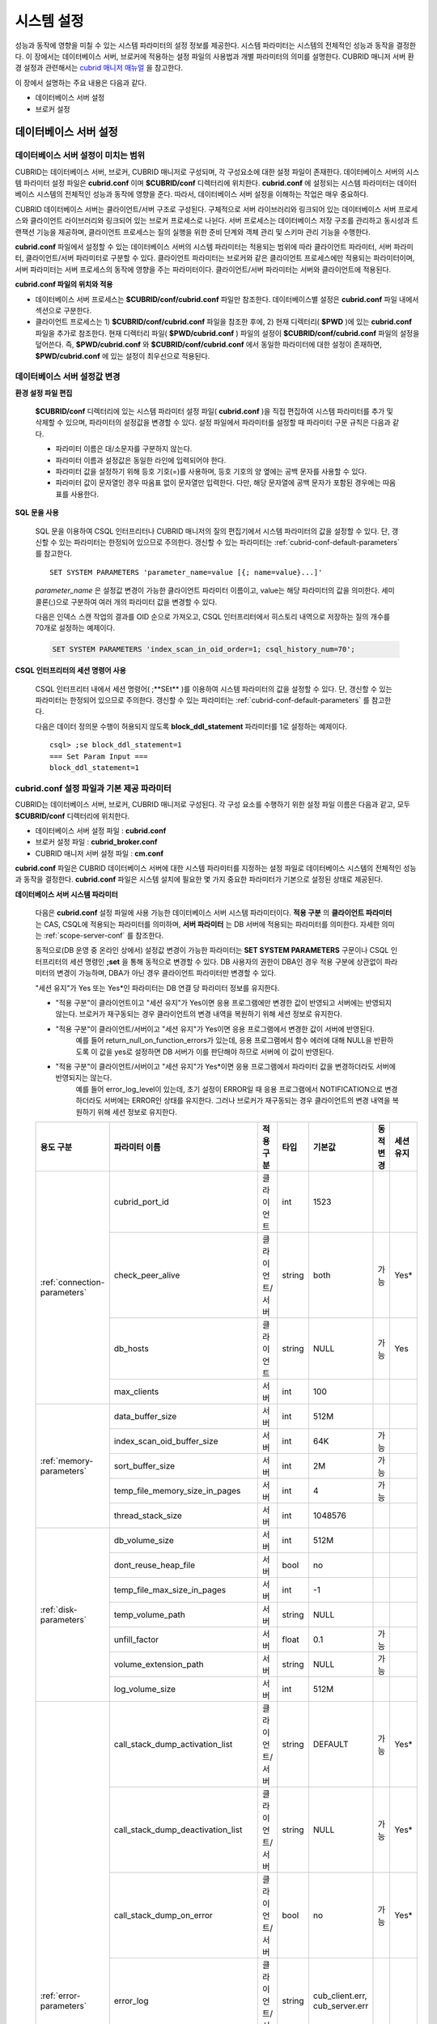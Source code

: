 ***********
시스템 설정
***********

성능과 동작에 영향을 미칠 수 있는 시스템 파라미터의 설정 정보를 제공한다. 시스템 파라미터는 시스템의 전체적인 성능과 동작을 결정한다. 이 장에서는 데이터베이스 서버, 브로커에 적용하는 설정 파일의 사용법과 개별 파라미터의 의미를 설명한다. CUBRID 매니저 서버 환경 설정과 관련해서는 `cubrid 매니저 매뉴얼 <http://www.cubrid.org/wiki_tools/entry/cubrid-manager-manual_kr>`_ 을 참고한다.

이 장에서 설명하는 주요 내용은 다음과 같다.

*   데이터베이스 서버 설정
*   브로커 설정

데이터베이스 서버 설정
======================

.. _scope-server-conf:

데이터베이스 서버 설정이 미치는 범위
------------------------------------

CUBRID는 데이터베이스 서버, 브로커, CUBRID 매니저로 구성되며, 각 구성요소에 대한 설정 파일이 존재한다. 데이터베이스 서버의 시스템 파라미터 설정 파일은 **cubrid.conf** 이며 **$CUBRID/conf** 디렉터리에 위치한다. **cubrid.conf** 에 설정되는 시스템 파라미터는 데이터베이스 시스템의 전체적인 성능과 동작에 영향을 준다. 따라서, 데이터베이스 서버 설정을 이해하는 작업은 매우 중요하다.

CUBRID 데이터베이스 서버는 클라이언트/서버 구조로 구성된다. 구체적으로 서버 라이브러리와 링크되어 있는 데이터베이스 서버 프로세스와 클라이언트 라이브러리와 링크되어 있는 브로커 프로세스로 나뉜다. 서버 프로세스는 데이터베이스 저장 구조를 관리하고 동시성과 트랜잭션 기능을 제공하며, 클라이언트 프로세스는 질의 실행을 위한 준비 단계와 객체 관리 및 스키마 관리 기능을 수행한다.

**cubrid.conf** 파일에서 설정할 수 있는 데이터베이스 서버의 시스템 파라미터는 적용되는 범위에 따라 클라이언트 파라미터, 서버 파라미터, 클라이언트/서버 파라미터로 구분할 수 있다. 클라이언트 파라미터는 브로커와 같은 클라이언트 프로세스에만 적용되는 파라미터이며, 서버 파라미터는 서버 프로세스의 동작에 영향을 주는 파라미터이다. 클라이언트/서버 파라미터는 서버와 클라이언트에 적용된다.

**cubrid.conf 파일의 위치와 적용**

*   데이터베이스 서버 프로세스는 **$CUBRID/conf/cubrid.conf** 파일만 참조한다. 데이터베이스별 설정은 **cubrid.conf** 파일 내에서 섹션으로 구분한다.
*   클라이언트 프로세스는 1) **$CUBRID/conf/cubrid.conf** 파일을 참조한 후에, 2) 현재 디렉터리( **$PWD** )에 있는 **cubrid.conf** 파일을 추가로 참조한다. 현재 디렉터리 파일( **$PWD/cubrid.conf** ) 파일의 설정이 **$CUBRID/conf/cubrid.conf** 파일의 설정을 덮어쓴다. 즉, **$PWD/cubrid.conf** 와 **$CUBRID/conf/cubrid.conf** 에서 동일한 파라미터에 대한 설정이 존재하면, **$PWD/cubrid.conf** 에 있는 설정이 최우선으로 적용된다.

데이터베이스 서버 설정값 변경
-----------------------------

**환경 설정 파일 편집**

	**$CUBRID/conf** 디렉터리에 있는 시스템 파라미터 설정 파일( **cubrid.conf** )을 직접 편집하여 시스템 파라미터를 추가 및 삭제할 수 있으며, 파라미터의 설정값을 변경할 수 있다. 설정 파일에서 파라미터를 설정할 때 파라미터 구문 규칙은 다음과 같다.

	*   파라미터 이름은 대/소문자를 구분하지 않는다.
	*   파라미터 이름과 설정값은 동일한 라인에 입력되어야 한다.
	*   파라미터 값을 설정하기 위해 등호 기호(=)를 사용하며, 등호 기호의 양 옆에는 공백 문자를 사용할 수 있다.
	*   파라미터 값이 문자열인 경우 따옴표 없이 문자열만 입력한다. 다만, 해당 문자열에 공백 문자가 포함된 경우에는 따옴표를 사용한다.

**SQL 문을 사용**

	SQL 문을 이용하여 CSQL 인터프리터나 CUBRID 매니저의 질의 편집기에서 시스템 파라미터의 값을 설정할 수 있다. 단, 갱신할 수 있는 파라미터는 한정되어 있으므로 주의한다. 갱신할 수 있는 파라미터는 :ref:`cubrid-conf-default-parameters` 를 참고한다. ::

		SET SYSTEM PARAMETERS 'parameter_name=value [{; name=value}...]'

	*parameter_name* 은 설정값 변경이 가능한 클라이언트 파라미터 이름이고, value는 해당 파라미터의 값을 의미한다. 세미콜론(;)으로 구분하여 여러 개의 파라미터 값을 변경할 수 있다.

	다음은 인덱스 스캔 작업의 결과를 OID 순으로 가져오고, CSQL 인터프리터에서 히스토리 내역으로 저장하는 질의 개수를 70개로 설정하는 예제이다.

	.. code-block:: sql

		SET SYSTEM PARAMETERS 'index_scan_in_oid_order=1; csql_history_num=70';

**CSQL 인터프리터의 세션 명령어 사용**

	CSQL 인터프리터 내에서 세션 명령어( ;**SEt** )를 이용하여 시스템 파라미터의 값을 설정할 수 있다. 단, 갱신할 수 있는 파라미터는 한정되어 있으므로 주의한다. 갱신할 수 있는 파라미터는 :ref:`cubrid-conf-default-parameters` 를 참고한다.

	다음은 데이터 정의문 수행이 허용되지 않도록 **block_ddl_statement** 파라미터를 1로 설정하는 예제이다. ::

		csql> ;se block_ddl_statement=1
		=== Set Param Input ===
		block_ddl_statement=1

.. _cubrid-conf-default-parameters:

cubrid.conf 설정 파일과 기본 제공 파라미터
------------------------------------------

CUBRID는 데이터베이스 서버, 브로커, CUBRID 매니저로 구성된다. 각 구성 요소를 수행하기 위한 설정 파일 이름은 다음과 같고, 모두 **$CUBRID/conf** 디렉터리에 위치한다.

*   데이터베이스 서버 설정 파일 : **cubrid.conf**
*   브로커 설정 파일 : **cubrid_broker.conf**
*   CUBRID 매니저 서버 설정 파일 : **cm.conf**

**cubrid.conf** 파일은 CUBRID 데이터베이스 서버에 대한 시스템 파라미터를 지정하는 설정 파일로 데이터베이스 시스템의 전체적인 성능과 동작을 결정한다. **cubrid.conf** 파일은 시스템 설치에 필요한 몇 가지 중요한 파라미터가 기본으로 설정된 상태로 제공된다.

.. CUBRIDSUS-9254

**데이터베이스 서버 시스템 파라미터**

	다음은 **cubrid.conf** 설정 파일에 사용 가능한 데이터베이스 서버 시스템 파라미터이다. **적용 구분** 의 **클라이언트 파라미터** 는 CAS, CSQL에 적용되는 파라미터를 의미하며, **서버 파라미터** 는 DB 서버에 적용되는 파라미터를 의미한다. 자세한 의미는 :ref:`scope-server-conf` 를 참조한다.

	동적으로(DB 운영 중 온라인 상에서) 설정값 변경이 가능한 파라미터는 **SET SYSTEM PARAMETERS** 구문이나 CSQL 인터프리터의 세션 명령인 **;set** 을 통해 동적으로 변경할 수 있다. DB 사용자의 권한이 DBA인 경우 적용 구분에 상관없이 파라미터의 변경이 가능하며, DBA가 아닌 경우 클라이언트 파라미터만 변경할 수 있다.
	
	"세션 유지"가 Yes 또는 Yes*인 파라미터는 DB 연결 당 파라미터 정보를 유지한다. 
	
	* "적용 구분"이 클라이언트이고 "세션 유지"가 Yes이면 응용 프로그램에만 변경한 값이 반영되고 서버에는 반영되지 않는다. 브로커가 재구동되는 경우 클라이언트의 변경 내역을 복원하기 위해 세션 정보로 유지한다.
	* "적용 구분"이 클라이언트/서버이고 "세션 유지"가 Yes이면 응용 프로그램에서 변경한 값이 서버에 반영된다. 
		예를 들어 return_null_on_function_errors가 있는데, 응용 프로그램에서 함수 에러에 대해 NULL을 반환하도록 이 값을 yes로 설정하면 DB 서버가 이를 판단해야 하므로 서버에 이 값이 반영된다.
	* "적용 구분"이 클라이언트/서버이고 "세션 유지"가 Yes*이면 응용 프로그램에서 파라미터 값을 변경하더라도 서버에 반영되지는 않는다. 
		예를 들어 error_log_level이 있는데, 초기 설정이 ERROR일 때 응용 프로그램에서 NOTIFICATION으로 변경하더라도 서버에는 ERROR인 상태를 유지한다. 그러나 브로커가 재구동되는 경우 클라이언트의 변경 내역을 복원하기 위해 세션 정보로 유지한다.

	+--------------------------------------------------------+-------------------------------------+-----------------+--------+--------------------------------+-----------+-----------+
	| 용도 구분                                              | 파라미터 이름                       | 적용 구분       | 타입   | 기본값                         | 동적 변경 | 세션 유지 |
	+========================================================+=====================================+=================+========+================================+===========+===========+
	| :ref:`connection-parameters`                           | cubrid_port_id                      | 클라이언트      | int    | 1523                           |           |           |
	|                                                        +-------------------------------------+-----------------+--------+--------------------------------+-----------+-----------+
	|                                                        | check_peer_alive                    | 클라이언트/서버 | string | both                           | 가능      | Yes*      |
	|                                                        +-------------------------------------+-----------------+--------+--------------------------------+-----------+-----------+
	|                                                        | db_hosts                            | 클라이언트      | string | NULL                           | 가능      | Yes       |
	|                                                        +-------------------------------------+-----------------+--------+--------------------------------+-----------+-----------+
	|                                                        | max_clients                         | 서버            | int    | 100                            |           |           |
	+--------------------------------------------------------+-------------------------------------+-----------------+--------+--------------------------------+-----------+-----------+
	| :ref:`memory-parameters`                               | data_buffer_size                    | 서버            | int    | 512M                           |           |           |
	|                                                        +-------------------------------------+-----------------+--------+--------------------------------+-----------+-----------+
	|                                                        | index_scan_oid_buffer_size          | 서버            | int    | 64K                            | 가능      |           |
	|                                                        +-------------------------------------+-----------------+--------+--------------------------------+-----------+-----------+
	|                                                        | sort_buffer_size                    | 서버            | int    | 2M                             | 가능      |           |
	|                                                        +-------------------------------------+-----------------+--------+--------------------------------+-----------+-----------+
	|                                                        | temp_file_memory_size_in_pages      | 서버            | int    | 4                              | 가능      |           |
	|                                                        +-------------------------------------+-----------------+--------+--------------------------------+-----------+-----------+
	|                                                        | thread_stack_size                   | 서버            | int    | 1048576                        |           |           |
	+--------------------------------------------------------+-------------------------------------+-----------------+--------+--------------------------------+-----------+-----------+
	| :ref:`disk-parameters`                                 | db_volume_size                      | 서버            | int    | 512M                           |           |           |
	|                                                        +-------------------------------------+-----------------+--------+--------------------------------+-----------+-----------+
	|                                                        | dont_reuse_heap_file                | 서버            | bool   | no                             |           |           |
	|                                                        +-------------------------------------+-----------------+--------+--------------------------------+-----------+-----------+
	|                                                        | temp_file_max_size_in_pages         | 서버            | int    | -1                             |           |           |
	|                                                        +-------------------------------------+-----------------+--------+--------------------------------+-----------+-----------+
	|                                                        | temp_volume_path                    | 서버            | string | NULL                           |           |           |
	|                                                        +-------------------------------------+-----------------+--------+--------------------------------+-----------+-----------+
	|                                                        | unfill_factor                       | 서버            | float  | 0.1                            | 가능      |           |
	|                                                        +-------------------------------------+-----------------+--------+--------------------------------+-----------+-----------+
	|                                                        | volume_extension_path               | 서버            | string | NULL                           | 가능      |           |
	|                                                        +-------------------------------------+-----------------+--------+--------------------------------+-----------+-----------+
	|                                                        | log_volume_size                     | 서버            | int    | 512M                           |           |           |
	+--------------------------------------------------------+-------------------------------------+-----------------+--------+--------------------------------+-----------+-----------+
	| :ref:`error-parameters`                                | call_stack_dump_activation_list     | 클라이언트/서버 | string | DEFAULT                        | 가능      | Yes*      |
	|                                                        +-------------------------------------+-----------------+--------+--------------------------------+-----------+-----------+
	|                                                        | call_stack_dump_deactivation_list   | 클라이언트/서버 | string | NULL                           | 가능      | Yes*      |
	|                                                        +-------------------------------------+-----------------+--------+--------------------------------+-----------+-----------+
	|                                                        | call_stack_dump_on_error            | 클라이언트/서버 | bool   | no                             | 가능      | Yes*      |
	|                                                        +-------------------------------------+-----------------+--------+--------------------------------+-----------+-----------+
	|                                                        | error_log                           | 클라이언트/서버 | string | cub_client.err, cub_server.err |           |           |
	|                                                        +-------------------------------------+-----------------+--------+--------------------------------+-----------+-----------+
	|                                                        | error_log_level                     | 클라이언트/서버 | string | SYNTAX                         | 가능      | Yes*      |
	|                                                        +-------------------------------------+-----------------+--------+--------------------------------+-----------+-----------+
	|                                                        | error_log_warning                   | 클라이언트/서버 | bool   | no                             | 가능      | Yes*      |
	|                                                        +-------------------------------------+-----------------+--------+--------------------------------+-----------+-----------+
	|                                                        | error_log_size                      | 클라이언트/서버 | int    | 8000000                        | 가능      | Yes*      |
	+--------------------------------------------------------+-------------------------------------+-----------------+--------+--------------------------------+-----------+-----------+
	| :ref:`lock-parameters`                                 | deadlock_detection_interval_in_secs | 서버            | float  | 1.0                            | 가능      |           |
	|                                                        +-------------------------------------+-----------------+--------+--------------------------------+-----------+-----------+
	|                                                        | isolation_level                     | 클라이언트      | int    | 3                              | 가능      | Yes       |
	|                                                        +-------------------------------------+-----------------+--------+--------------------------------+-----------+-----------+
	|                                                        | lock_escalation                     | 서버            | int    | 100000                         | 가능      |           |
	|                                                        +-------------------------------------+-----------------+--------+--------------------------------+-----------+-----------+
	|                                                        | lock_timeout_in_secs                | 클라이언트      | int    | -1                             | 가능      | Yes       |
	+--------------------------------------------------------+-------------------------------------+-----------------+--------+--------------------------------+-----------+-----------+
	| :ref:`logging-parameters`                              | adaptive_flush_control              | 서버            | bool   | yes                            | 가능      |           |
	|                                                        +-------------------------------------+-----------------+--------+--------------------------------+-----------+-----------+
	|                                                        | background_archiving                | 서버            | bool   | yes                            | 가능      |           |
	|                                                        +-------------------------------------+-----------------+--------+--------------------------------+-----------+-----------+
	|                                                        | checkpoint_every_npages             | 서버            | int    | 10000                          | 가능      |           |
	|                                                        +-------------------------------------+-----------------+--------+--------------------------------+-----------+-----------+
	|                                                        | checkpoint_interval_in_mins         | 서버            | int    | 720                            | 가능      |           |
	|                                                        +-------------------------------------+-----------------+--------+--------------------------------+-----------+-----------+
	|                                                        | force_remove_log_archives           | 서버            | bool   | yes                            | 가능      |           |
	|                                                        +-------------------------------------+-----------------+--------+--------------------------------+-----------+-----------+
	|                                                        | log_buffer_size                     | 서버            | int    | 2M                             |           |           |
	|                                                        +-------------------------------------+-----------------+--------+--------------------------------+-----------+-----------+
	|                                                        | log_max_archives                    | 서버            | int    | INT_MAX                        | 가능      |           |
	|                                                        +-------------------------------------+-----------------+--------+--------------------------------+-----------+-----------+
	|                                                        | max_flush_pages_per_second          | 서버            | int    | 10000                          | 가능      |           |
	|                                                        +-------------------------------------+-----------------+--------+--------------------------------+-----------+-----------+
	|                                                        | page_flush_interval_in_msecs        | 서버            | int    | 0                              | 가능      |           |
	|                                                        +-------------------------------------+-----------------+--------+--------------------------------+-----------+-----------+
	|                                                        | sync_on_nflush                      | 서버            | int    | 200                            | 가능      |           |
	+--------------------------------------------------------+-------------------------------------+-----------------+--------+--------------------------------+-----------+-----------+
	| :ref:`transaction-parameters`                          | async_commit                        | 서버            | bool   | no                             | 가능      |           |
	|                                                        +-------------------------------------+-----------------+--------+--------------------------------+-----------+-----------+
	|                                                        | group_commit_interval_in_msecs      | 서버            | int    | 0                              | 가능      |           |
	+--------------------------------------------------------+-------------------------------------+-----------------+--------+--------------------------------+-----------+-----------+
	| :ref:`stmt-type-parameters`                            | add_column_update_hard_default      | 클라이언트/서버 | bool   | no                             | 가능      | Yes       |
	|                                                        +-------------------------------------+-----------------+--------+--------------------------------+-----------+-----------+
	|                                                        | alter_table_change_type_strict      | 클라이언트/서버 | bool   | no                             | 가능      | Yes       |
	|                                                        +-------------------------------------+-----------------+--------+--------------------------------+-----------+-----------+
	|                                                        | ansi_quotes                         | 클라이언트      | bool   | yes                            |           |           |
	|                                                        +-------------------------------------+-----------------+--------+--------------------------------+-----------+-----------+
	|                                                        | block_ddl_statement                 | 클라이언트      | bool   | no                             | 가능      | Yes       |
	|                                                        +-------------------------------------+-----------------+--------+--------------------------------+-----------+-----------+
	|                                                        | block_nowhere_statement             | 클라이언트      | bool   | no                             | 가능      | Yes       |
	|                                                        +-------------------------------------+-----------------+--------+--------------------------------+-----------+-----------+
	|                                                        | compat_numeric_division_scale       | 클라이언트/서버 | bool   | no                             | 가능      | Yes       |
	|                                                        +-------------------------------------+-----------------+--------+--------------------------------+-----------+-----------+
	|                                                        | default_week_format                 | 서버/클라이언트 | int    | 0                              | 가능      | Yes       |
	|                                                        +-------------------------------------+-----------------+--------+--------------------------------+-----------+-----------+
	|                                                        | group_concat_max_len                | 서버            | int    | 1024                           | 가능      |           |
	|                                                        +-------------------------------------+-----------------+--------+--------------------------------+-----------+-----------+
	|                                                        | intl_check_input_string             | 클라이언트      | bool   | no                             | 가능      |           |
	|                                                        +-------------------------------------+-----------------+--------+--------------------------------+-----------+-----------+
	|                                                        | intl_date_lang                      | 클라이언트      | string |                                | 가능      | Yes       |
	|                                                        +-------------------------------------+-----------------+--------+--------------------------------+-----------+-----------+
	|                                                        | intl_number_lang                    | 클라이언트      | string |                                | 가능      | Yes       |
	|                                                        +-------------------------------------+-----------------+--------+--------------------------------+-----------+-----------+
	|                                                        | no_backslash_escapes                | 클라이언트      | bool   | yes                            |           |           |
	|                                                        +-------------------------------------+-----------------+--------+--------------------------------+-----------+-----------+
	|                                                        | only_full_group_by                  | 클라이언트      | bool   | no                             | 가능      | Yes       |
	|                                                        +-------------------------------------+-----------------+--------+--------------------------------+-----------+-----------+
	|                                                        | oracle_style_empty_string           | 클라이언트      | bool   | no                             |           |           |
	|                                                        +-------------------------------------+-----------------+--------+--------------------------------+-----------+-----------+
	|                                                        | pipes_as_concat                     | 클라이언트      | bool   | yes                            |           |           |
	|                                                        +-------------------------------------+-----------------+--------+--------------------------------+-----------+-----------+
	|                                                        | plus_as_concat                      | 클라이언트      | bool   | yes                            |           |           |
	|                                                        +-------------------------------------+-----------------+--------+--------------------------------+-----------+-----------+
	|                                                        | require_like_escape_character       | 클라이언트      | bool   | no                             |           |           |
	|                                                        +-------------------------------------+-----------------+--------+--------------------------------+-----------+-----------+
	|                                                        | return_null_on_function_errors      | 클라이언트/서버 | bool   | no                             | 가능      | Yes       |
	|                                                        +-------------------------------------+-----------------+--------+--------------------------------+-----------+-----------+
	|                                                        | string_max_size_bytes               | 클라이언트/서버 | int    | 1048576                        | 가능      | Yes       |
	|                                                        +-------------------------------------+-----------------+--------+--------------------------------+-----------+-----------+
	|                                                        | unicode_input_normalization         | 클라이언트/서버 | bool   | no                             | 가능      |           |
	|                                                        +-------------------------------------+-----------------+--------+--------------------------------+-----------+-----------+
	|                                                        | unicode_output_normalization        | 클라이언트/서버 | bool   | no                             | 가능      |           |
	+--------------------------------------------------------+-------------------------------------+-----------------+--------+--------------------------------+-----------+-----------+
	| :ref:`plan-cache-parameters`                           | max_plan_cache_entries              | 클라이언트/서버 | int    | 1000                           |           |           |
	|                                                        +-------------------------------------+-----------------+--------+--------------------------------+-----------+-----------+
	|                                                        | max_filter_pred_cache_entries       | 클라이언트/서버 | int    | 1000                           |           |           |
	+--------------------------------------------------------+-------------------------------------+-----------------+--------+--------------------------------+-----------+-----------+
	| :ref:`utility-parameters`                              | backup_volume_max_size_bytes        | 서버            | int    | -1                             |           |           |
	|                                                        +-------------------------------------+-----------------+--------+--------------------------------+-----------+-----------+
	|                                                        | communication_histogram             | 클라이언트      | bool   | no                             | 가능      | Yes       |
	|                                                        +-------------------------------------+-----------------+--------+--------------------------------+-----------+-----------+
	|                                                        | compactdb_page_reclaim_only         | 서버            | int    | 0                              |           |           |
	|                                                        +-------------------------------------+-----------------+--------+--------------------------------+-----------+-----------+
	|                                                        | csql_history_num                    | 클라이언트      | int    | 50                             | 가능      | Yes       |
	+--------------------------------------------------------+-------------------------------------+-----------------+--------+--------------------------------+-----------+-----------+
	| :ref:`ha-parameters`                                   | ha_mode                             | 서버            | string | off                            |           |           |
	+--------------------------------------------------------+-------------------------------------+-----------------+--------+--------------------------------+-----------+-----------+
	| :ref:`other-parameters`                                | access_ip_control                   | 서버            | bool   | no                             | 가능      |           |
	|                                                        +-------------------------------------+-----------------+--------+--------------------------------+-----------+-----------+
	|                                                        | access_ip_control_file              | 서버            | string |                                | 가능      |           |
	|                                                        +-------------------------------------+-----------------+--------+--------------------------------+-----------+-----------+
	|                                                        | auto_restart_server                 | 서버            | bool   | yes                            | 가능      |           |
	|                                                        +-------------------------------------+-----------------+--------+--------------------------------+-----------+-----------+
	|                                                        | index_scan_in_oid_order             | 클라이언트      | bool   | no                             | 가능      |           |
	|                                                        +-------------------------------------+-----------------+--------+--------------------------------+-----------+-----------+
	|                                                        | index_unfill_factor                 | 서버            | float  | 0.05                           | 가능      |           |
	|                                                        +-------------------------------------+-----------------+--------+--------------------------------+-----------+-----------+
	|                                                        | java_stored_procedure               | 서버            | bool   | no                             |           |           |
	|                                                        +-------------------------------------+-----------------+--------+--------------------------------+-----------+-----------+
	|                                                        | multi_range_optimization_limit      | 서버            | int    | 100                            | 가능      |           |
	|                                                        +-------------------------------------+-----------------+--------+--------------------------------+-----------+-----------+
	|                                                        | pthread_scope_process               | 서버            | bool   | yes                            |           |           |
	|                                                        +-------------------------------------+-----------------+--------+--------------------------------+-----------+-----------+
	|                                                        | server                              | 서버            | string |                                |           |           |
	|                                                        +-------------------------------------+-----------------+--------+--------------------------------+-----------+-----------+
	|                                                        | service                             | 서버            | string |                                |           |           |
	|                                                        +-------------------------------------+-----------------+--------+--------------------------------+-----------+-----------+
	|                                                        | session_state_timeout               | 서버            | int    | 21600                          |           |           |
	|                                                        +-------------------------------------+-----------------+--------+--------------------------------+-----------+-----------+
	|                                                        | sql_trace_slow_msecs                | 서버            | int    | -1                             | 가능      |           |
	|                                                        +-------------------------------------+-----------------+--------+--------------------------------+-----------+-----------+
	|                                                        | sql_trace_execution_plan            | 서버            | bool   | no                             | 가능      |           |
	|                                                        +-------------------------------------+-----------------+--------+--------------------------------+-----------+-----------+
	|                                                        | use_orderby_sort_limit              | 서버            | bool   | yes                            | 가능      |           |
	+--------------------------------------------------------+-------------------------------------+-----------------+--------+--------------------------------+-----------+-----------+

**파라미터의 섹션별 분류**

	**cubrid.conf** 에 지정된 파라미터는 다음과 같이 세 가지 섹션으로 제공된다.

	*   CUBRID 서비스를 시작할 때 사용 : [service] 섹션
	*   전체 데이터베이스에 공통으로 적용 : [common] 섹션
	*   각 데이터베이스에 개별적으로 적용 : [@<*database*>] 섹션

	여기서 <*database*>는 파라미터를 개별적으로 적용할 데이터베이스 이름이며, [common]에 설정된 파라미터가 [@<*database*>]에 설정된 파라미터와 동일한 경우 [@<*database*>]에 설정된 파라미터가 최종 적용된다.

**기본 제공 파라미터**

	CUBRID 설치 시 생성되는 기본 데이터베이스 환경 설정 파일(**cubrid.conf**)에는 데이터베이스 서버 파라미터 중 반드시 변경해야 할 일부 파라미터가 기본적으로 포함된다. 기본으로 포함되지 않는 파라미터의 설정값을 변경하기 원할 경우 직접 추가/편집해서 사용하면 된다.

	다음은 **cubrid.conf** 파일 내용이다. ::

		# Copyright (C) 2008 Search Solution Corporation. All rights reserved by Search Solution.
		#
		# $Id$
		#
		# cubrid.conf#
		 
		# For complete information on parameters, see the CUBRID
		# Database Administration Guide chapter on System Parameters
		 
		# Service section - a section for 'cubrid service' command
		[service]
		 
		# The list of processes to be started automatically by 'cubrid service start' command
		# Any combinations are available with server, broker and manager.
		service=server,broker,manager
		 
		# The list of database servers in all by 'cubrid service start' command.
		# This property is effective only when the above 'service' property contains 'server' keyword.
		#server=server, broker, manager
		 
		# Common section - properties for all databases
		# This section will be applied before other database specific sections.
		[common]
		 
		# Read the manual for detailed description of system parameters
		# Manual > System Configuration > Database Server Configuration > Default Parameters
		 
		# Size of data buffer are using K, M, G, T unit
		data_buffer_size=512M
		 
		# Size of log buffer are using K, M, G, T unit
		log_buffer_size=4M
		 
		# Size of sort buffer are using K, M, G, T unit
		# The sort buffer should be allocated per thread.
		# So, the max size of the sort buffer is sort_buffer_size * max_clients.
		sort_buffer_size=2M
		 
		# The maximum number of concurrent client connections the server will accept.
		# This value also means the total # of concurrent transactions.
		max_clients=100
		 
		# TCP port id for the CUBRID programs (used by all clients).
		cubrid_port_id=1523

		
	*testdb* 만 data_buffer_size를 128M로, max_clients를 10으로 설정하고 싶은 경우 다음과 같이 설정한다. ::
		
		[service]
		 
		service=server,broker,manager
		 
		[common]
		 
		data_buffer_size=512M
		log_buffer_size=4M
		sort_buffer_size=2M
		max_clients=100
		 
		# TCP port id for the CUBRID programs (used by all clients).
		cubrid_port_id=1523

		[@testdb]
		data_buffer_size=128M
		max_clients=10

.. _connection-parameters:

접속 관련 파라미터
------------------

다음은 데이터베이스 서버와 관련된 파라미터로 각 파라미터의 타입과 설정 가능한 값의 범위는 다음과 같다.

+--------------------+----------+-------------------+---------+---------+
| 파라미터 이름      | 타입     | 기본값            | 최소값  | 최대값  |
+====================+==========+===================+=========+=========+
| cubrid_port_id     | int      | 1523              | 1       |         |
+--------------------+----------+-------------------+---------+---------+
| check_peer_alive   | string   | both              |         |         |
+--------------------+----------+-------------------+---------+---------+
| db_hosts           | string   | NULL              |         |         |
+--------------------+----------+-------------------+---------+---------+
| max_clients        | int      | 100               | 10      | 10000   |
+--------------------+----------+-------------------+---------+---------+

**cubrid_port_id**

	**cubrid_port_id** 는 마스터 프로세스가 사용하는 포트를 설정하기 위한 파라미터로 기본값은 **1523** 이다. CUBRID를 설치한 서버에서 이미 1523 포트를 사용하고 있거나, 방화벽에 의해 1523 포트가 차단된 경우에는 마스터 프로세스가 정상적으로 구동할 수 없으므로, 마스터 서버와 연결할 수 없다는 에러 메시지가 나타날 수 있다. 이와 같이 포트 충돌이 발생하는 경우, 관리자는 서버 환경을 고려하여 **cubrid_port_id** 의 설정값을 변경해야 한다.

**check_peer_alive**

	**check_peer_alive** 는 클라이언트 프로세스와 서버 프로세스가 정상 동작하는지 각각 확인하는 과정의 수행 여부를 결정하는 파라미터이다. 기본값은 **both** 이다. 

	서버 프로세스와 접속하는 클라이언트 프로세스에는 브로커 응용 서버(cub_cas) 프로세스, 복제 로그 반영 프로세스(copylogdb), 복제 로그 복사 프로세스(applylogdb), CSQL 인터프리터(csql) 등이 있다. 서버 프로세스와 클라이언트 프로세스는 접속이 이루어진 후 네트워크를 통해 데이터를 기다리는 중 오랫동안(예: 5초 이상) 응답을 받지 못하면 설정에 따라 상대방이 정상 동작하는지 확인하는 과정을 거친다. 서로 확인하는 과정에서 정상 동작하지 않는다고 판단되면 연결된 접속을 강제 종료한다.

	값의 종류 및 동작 방식은 다음과 같다.

	*	**both**: 서버 프로세스는 클라이언트 프로세스의 ECHO(7) 포트에 주기적으로 접속하여 클라이언트 프로세스가 정상 동작하는지 확인하고, 클라이언트 프로세스는 서버 프로세스의 ECHO(7) 포트에 주기적으로 접속하여 서버 프로세스가 정상 동작하는지 확인한다(기본값).
	*	**server_only**: 서버 프로세스만 클라이언트 프로세스가 정상 동작하는지 확인한다.
	*	**client_only**: 클라이언트 프로세스만 서버 프로세스가 정상 동작하는지 확인한다.
	*	**none**: 클라이언트 프로세스와 서버 프로세스 둘다 상대방이 정상 동작하는지 확인하지 않는다.

	특히, ECHO(7) 포트가 방화벽(firewall) 설정으로 막혀있으면 서버 프로세스 또는 클라이언트 프로세스가 각각 서로의 상태를 확인할 때 상대방 프로세스가 종료된 것으로 오인할 수 있으므로, none으로 설정하여 이 문제를 회피해야 한다.


**db_hosts**

	**db_hosts** 는 클라이언트에서 연결할 수 있는 데이터베이스 서버 호스트의 목록 및 연결 순서를 지정하기 위한 파라미터이다. 서버 호스트 목록은 한 개 이상의 서버 호스트 이름을 나열하며, 각 호스트는 이름 사이에 공백 또는 콜론(:) 기호를 사용하여 구분한다. 이 때, 중복되거나 존재하지 않는 호스트 이름은 무시된다.

	다음은 **db_hosts** 파라미터의 설정값을 보여주는 예제로 **host1**, **host2**, **host3** 의 순서대로 연결이 시도된다. ::

		db_hosts="hosts1:hosts2:hosts3"

	한편, 클라이언트는 서버 연결을 위하여 데이터베이스 위치 정보 파일(**databases.txt**)을 참조하여 지정된 서버 호스트에 1차적으로 연결을 시도한다. 연결이 실패하면 데이터베이스 설정 파일(**cubrid.conf**)의 **db_hosts** 파라미터의 설정값을 참조하여 2차적으로 지정된 서버 호스트 중 첫 번째 서버 호스트에 연결을 시도한다.

**max_clients**

	**max_clients** 는 데이터베이스 서버에 동시 연결을 허용하는 클라이언트(일반적으로 브로커 용용 서버(CAS))의 최대 개수를 지정하기 위한 파라미터이다. 즉, **max_clients** 파라미터는 동시에 접속할 수 있는 클라이언트의 최대 개수를 의미한다. 이 파라미터의 기본값은 **100** 이다.

	CUBRID 환경에서 동시 사용자 수를 증가시키기 위해서는 질의 성능을 고려하여 **max_clients** 파라미터(**cubrid.conf**) 및 :ref:`MAX_NUM_APPL_SERVER <max-num-appl-server>` 파라미터(**cubrid_broker.conf**)를 적절한 값으로 설정해야 한다. 즉, **max_clients** 파라미터를 통해 데이터베이스 서버가 허용하는 동시 접속 개수를 설정하고, **MAX_NUM_APPL_SERVER** 파라미터를 통해 해당 브로커가 허용하는 동시 접속 개수를 설정한다.

	예를 들어, **cubrid_broker.conf** 파일에서 [%query_editor]의 **MAX_NUM_APPL_SERVER** 값이 50이고 [%BROKER1]의 **MAX_NUM_APPL_SERVER** 값이 50인 브로커 노드 2개가 하나의 데이터베이스 서버에 접속하는 경우, 데이터베이스 서버가 허용하는 동시 접속 개수인 **max_clients** 의 값은 다음과 같이 설정할 수 있다.

	*   (각 브로커 노드 당 최대 100개) * (브로커 노드 2개) + (CSQL 인터프리터의 데이터베이스 서버 접속, HA 로그 복사 프로세스와 같은 CUBRID 내부 프로세스의 데이터베이스 서버 접속 등에 대한 여유분 10개) = 210

	특히, HA 환경에서는 failover 등으로 인해 여러 브로커 노드 접속이 하나의 데이터베이스 서버에 집중될 수 있으므로, 같은 데이터베이스에 접속하는 모든 브로커 노드의 **MAX_NUM_APPL_SERVER** 값을 합한 값 보다 크게 설정해야 한다.

	클라이언트의 데이터베이스 접속 여부에 관계 없이 **max_clients** 의 개수를 크게 설정할수록 메모리 사용량이 증가하므로 주의한다.

.. _memory-parameters:

메모리 관련 파라미터
--------------------

다음은 데이터베이스 서버 또는 클라이언트에서 사용하는 메모리와 관련된 파라미터로 각 파라미터의 타입과 설정 가능한 값의 범위는 다음과 같다.

+--------------------------------+--------+---------+---------+-----------------+
| 파라미터 이름                  | 타입   | 기본값  | 최소값  | 최대값          |
+================================+========+=========+=========+=================+
| data_buffer_size               | int    | 512M    | 16M     | 2G(32비트 버전) |
+--------------------------------+--------+---------+---------+-----------------+
| index_scan_oid_buffer_size     | int    | 64K     | 1K      | 256K            |
+--------------------------------+--------+---------+---------+-----------------+
| sort_buffer_size               | int    | 2M      | 64K     |                 |
+--------------------------------+--------+---------+---------+-----------------+
| temp_file_memory_size_in_pages | int    | 4       | 0       | 20              |
+--------------------------------+--------+---------+---------+-----------------+
| thread_stacksize               | int    | 1048576 | 65536   |                 |
+--------------------------------+--------+---------+---------+-----------------+

**data_buffer_size**

	**data_buffer_size** 는 데이터베이스 서버가 메모리 내에 캐시하는 데이터 버퍼의 크기를 설정하기 위한 파라미터이다. K, M, G, T로 단위를 설정할 수 있으며, 각각 KB(kilobytes), MB(megabytes), GB(gigabytes), TB(terabytes)를 의미한다. 단위를 생략하면 바이트 단위가 적용된다. 기본값은 **512M** 이고, 최소값은 16M이다. CUBRID 32비트 버전에서는 최대값이 2G이다.

	**data_buffer_size** 파라미터의 값이 클수록 버퍼에 캐시되는 데이터 페이지가 많아지므로 디스크 I/O 비용을 줄일 수 있다는 장점이 있다. 반면, 이 파라미터의 값을 너무 크게 설정하면 과도하게 시스템 메모리가 점유되므로 운영체제에 의해 버퍼 풀이 스와핑(swapping)되는 현상이 발생할 수 있다. **data_buffer_size** 파라미터는 필요한 메모리 크기가 시스템 메모리의 2/3 이내가 되도록 설정할 것을 권장한다.

	*   필요한 메모리 크기 = 데이터 버퍼 크기(**data_buffer_size**)

**index_scan_oid_buffer_size**

	**index_scan_oid_buffer_size** 는 인덱스 스캔을 수행할 때 OID 리스트의 임시 저장을 위한 버퍼의 크기를 설정하기 위한 파라미터이다. K, M, G, T로 단위를 설정할 수 있으며, 각각 KB(kilobytes), MB(megabytes), GB(gigabytes), TB(terabytes)를 의미한다. 단위를 생략하면 바이트 단위가 적용된다. 기본값은 **64K** 이고, 최소값은 1K, 최대값은 256K이다.

	**index_scan_oid_buffer_size** 파라미터 값과 데이터베이스 생성 시 설정한 단위 페이지의 크기에 비례하여 OID 버퍼의 크기가 결정되고, 이러한 OID버퍼의 크기가 클수록 인덱스 스캔 비용이 증가하는 경향을 보인다. 이를 고려하여 **index_scan_oid_buffer_size** 파라미터 값을 조정할 수 있다.

**sort_buffer_size**

	**sort_buffer_size** 는 정렬을 수행하는 질의를 처리할 때 사용되는 버퍼의 크기를 설정하기 위한 파라미터이다. K, M, G, T로 단위를 설정할 수 있으며, 각각 KB(kilobytes), MB(megabytes), GB(gigabytes), TB(terabytes)를 의미한다. 단위를 생략하면 바이트 단위가 적용된다. 기본값은 **2M** 이고, 최소값은 64K이다 

	서버는 각 클라이언트 요청에 대하여 하나의 정렬 버퍼를 할당하며, 정렬을 완료한 후에는 할당되었던 버퍼 메모리를 해제한다.

**temp_file_memory_size_in_pages**

	**temp_file_memory_size_in_pages** 는 질의에 관한 임시 결과를 캐시하는 버퍼 페이지 개수를 설정하기 위한 파라미터로 기본값은 **4** 이며, 최대값은 20까지 허용된다.

	*   필요한 메모리 크기 = 임시 메모리 버퍼 페이지 수(**temp_file_memory_size_in_pages**) \* 데이터베이스 페이지 크기(page size)
	*   임시 메모리 버퍼 페이지 수 = **temp_file_memory_size_in_pages** 파라미터 설정값
	*   데이터베이스 페이지 크기 = 데이터베이스 생성 시 **cubrid createdb** 유틸리티의 **-s** 옵션에 의해 지정된 페이지 크기 값

**thread_stacksize**

	**thread_stacksize** 는 스레드의 스택 크기를 설정하기 위한 파라미터로 기본값은 **1048576** 바이트이다. **thread_stacksize** 파라미터의 설정값은 운영체제가 허용하는 스택 크기를 초과할 수 없다.

.. _disk-parameters:

디스크 관련 파라미터
--------------------

다음은 데이터베이스 볼륨 정의 및 파일 저장을 위한 디스크 관련 파라미터로 각 파라미터의 타입과 설정 가능한 값의 범위는 다음과 같다.

+-----------------------------+--------+---------+---------+---------+
| 파라미터 이름               | 타입   | 기본값  | 최소값  | 최대값  |
+=============================+========+=========+=========+=========+
| db_volume_size              | int    | 512M    | 20M     | 20G     |
+-----------------------------+--------+---------+---------+---------+
| dont_reuse_heap_file        | bool   | no      |         |         |
+-----------------------------+--------+---------+---------+---------+
| log_volume_size             | int    | 512M    | 20M     | 4G      |
+-----------------------------+--------+---------+---------+---------+
| temp_file_max_size_in_pages | int    | -1      |         |         |
+-----------------------------+--------+---------+---------+---------+
| temp_volume_path            | string | NULL    |         |         |
+-----------------------------+--------+---------+---------+---------+
| unfill_factor               | float  | 0.1     | 0.0     | 0.3     |
+-----------------------------+--------+---------+---------+---------+
| volume_extension_path       | string | NULL    |         |         |
+-----------------------------+--------+---------+---------+---------+

**db_volume_size**

	**db_volume_size** 는 다음과 같은 값을 설정하는 파라미터이며, 기본값은 **512M** 이다.

	*   **cubrid createdb** 와 **cubrid addvoldb** 유틸리티에서 **--db-volume-size** 옵션을 생략했을 때 데이터베이스 볼륨의 기본 크기

	*   데이터베이스 볼륨 공간을 모두 사용하면 자동으로 추가되는 범용(generic) 볼륨의 기본 크기

**dont_reuse_heap_file**

	**dont_reuse_heap_file** 은 테이블 삭제(**DROP TABLE**)로 인해 삭제된 힙 파일을 새로운 테이블 생성(**CREATE TABLE**) 시 재사용하지 않도록 설정하는 파라미터로, 0으로 설정되면 삭제된 힙 파일을 재사용하고, 1로 설정되면 삭제된 힙 파일을 새로운 테이블 생성 시 재사용하지 않는다. 기본값은 **0** 이다.

**log_volume_size**

	**log_volume_size** 는 **cubrid createdb** 유틸리티에서 **--log-volume-size** 옵션이 생략되었을 때 로그 볼륨 파일의 기본 크기를 설정하는 파라미터이다. K, M, G, T로 단위를 설정할 수 있으며, 각각 KB(kilobytes), MB(megabytes), GB(gigabytes), TB(terabytes)를 의미한다. 단위를 생략하면 바이트 단위가 적용된다. 기본값은 **512M** 이다.

**temp_file_max_size_in_pages**

	**temp_file_max_size_in_pages** 는 복잡한 질의문이나 정렬 수행을 위하여 사용되는 일시적 임시 볼륨(temporary temp volume)을 디스크에 저장하기 위하여 최대로 할당할 수 있는 페이지 개수를 설정하는 파라미터로 기본값은 **-1** 이다. 기본값으로 설정되면 **temp_volume_path** 파라미터에서 지정된 디스크 공간 이내에서 무제한으로 일시적 임시 볼륨(temporary temp volume)이 저장되고, 0으로 설정되면 일시적 임시 볼륨이 생성되지 않으므로 관리자가 직접 **cubrid addvoldb** 유틸리티를 이용하여 영구적 임시 볼륨(permanent temp volume)을 생성해야 한다.

**temp_volume_path**

	**temp_volume_path** 는 복잡한 질의문이나 정렬 수행을 위하여 자동으로 생성되는 일시적 임시 볼륨(temporary temp volume)의 디렉터리를 지정하는 파라미터로 기본값은 데이터베이스 생성 시에 설정된 볼륨 위치이다.

**unfill_factor**

	**unfill_factor** 는 데이터 갱신에 대비하여 힙(heap) 페이지로 할당되는 디스크 공간의 비율을 정의하기 위한 파라미터로 기본값은 **0.1** 로 10%의 여유 공간이 설정된다. 원칙적으로, 테이블의 데이터는 물리적인 순서대로 삽입되지만, 데이터가 원래 크기보다 큰 데이터로 갱신되어 해당 페이지의 저장 공간이 부족하면 갱신된 데이터는 다른 페이지에 재배치되어야 하므로 성능이 저하될 수 있다. 이를 방지하기 위하여 **unfill_factor** 파라미터를 통해 힙 페이지 공간 비율을 설정할 수 있고, 최대값은 0.3(30%)까지 허용된다. 한편, 데이터 갱신이 거의 발생하지 않는 데이터베이스에서는 이 파라미터를 0.0으로 설정하여 데이터 갱신을 위한 힙 페이지 공간을 할당하지 않을 수 있고, **unfill_factor** 파라미터의 값이 음수거나 최대값보다 크게 설정되는 경우에는 기본값(**0.1**)이 적용된다.

**volume_extension_path**

	**volume_extension_path** 는 **cubrid addvoldb** 유틸리티로 추가 볼륨을 생성할 때 추가 볼륨의 경로를 지정하는 **-F** 옵션을 생략하면 기본 경로로 사용할 경로를 지정하는 파라미터이다. 기본값은 데이터베이스 생성 시에 설정된 볼륨 위치이다.

.. _error-parameters:

오류 메시지 관련 파라미터
-------------------------

다음은 CUBRID에 의해 기록되는 오류 메시지의 처리에 관한 파라미터로 각 파라미터의 타입과 설정 가능한 값의 범위는 다음과 같다.

+-----------------------------------+--------+--------------------------------+
| 파라미터 이름                     | 타입   | 기본값                         |
+===================================+========+================================+
| call_stack_dump_activation_list   | string | DEFAULT                        |
+-----------------------------------+--------+--------------------------------+
| call_stack_dump_deactivation_list | string | NULL                           |
+-----------------------------------+--------+--------------------------------+
| call_stack_dump_on_error          | bool   | no                             |
+-----------------------------------+--------+--------------------------------+
| error_log                         | string | cub_client.err, cub_server.err |
+-----------------------------------+--------+--------------------------------+
| error_log_level                   | string | SYNTAX                         |
+-----------------------------------+--------+--------------------------------+
| error_log_warning                 | bool   | no                             |
+-----------------------------------+--------+--------------------------------+
| error_log_size                    | int    | 8000000                        |
+-----------------------------------+--------+--------------------------------+

**call_stack_dump_activation_list**

	**call_stack_dump_activation_list** 는 모든 오류에 대해 콜-스택을 덤프하지 않기로 설정한 상태에서, 예외적으로 콜-스택을 덤프할 특정 오류 번호를 지정하기 위한 파라미터이다. 따라서, **call_stack_dump_activation_list** 파라미터는 **call_stack_dump_on_error** 의 값이 **no** 인 경우에만 효력이 있다.

	값을 설정하지 않을 경우 기본값은 "DEFAULT" 키워드이며, 다음 오류들을 포함한다. "DEFAULT" 키워드는 다른 오류 번호와 함께 사용될 수 있다.

	+-----------+-----------------------------------------------------------------------------------------------------------------------------------------------+
	| 오류 번호 | 오류 메시지                                                                                                                                   |
	+===========+===============================================================================================================================================+
	| -2        | Internal system failure: no more specific information is available.                                                                           |
	+-----------+-----------------------------------------------------------------------------------------------------------------------------------------------+
	| -7        | Trying to format disk volume xxx with an incorrect value xxx for number of pages.                                                             |
	+-----------+-----------------------------------------------------------------------------------------------------------------------------------------------+
	| -13       | An I/O error occurred while reading page xxx of volume xxx.                                                                                   |
	+-----------+-----------------------------------------------------------------------------------------------------------------------------------------------+
	| -14       | An I/O error occurred while writing page xxx of volume xxx.                                                                                   |
	+-----------+-----------------------------------------------------------------------------------------------------------------------------------------------+
	| -17       | Internal error: fetching deallocated pageid xxx of volume xxx.                                                                                |
	+-----------+-----------------------------------------------------------------------------------------------------------------------------------------------+
	| -19       | Internal error: pageptr = xxx of page xxx of volume xxx is not fixed.                                                                         |
	+-----------+-----------------------------------------------------------------------------------------------------------------------------------------------+
	| -21       | Internal error: unknown sector xxx of volume xxx.                                                                                             |
	+-----------+-----------------------------------------------------------------------------------------------------------------------------------------------+
	| -22       | Internal error: unknown page xxx of volume xxx.                                                                                               |
	+-----------+-----------------------------------------------------------------------------------------------------------------------------------------------+
	| -45       | Slot xxx on page xxx of volume xxx is allocated to an anchored record. A new record cannot be inserted here.                                  |
	+-----------+-----------------------------------------------------------------------------------------------------------------------------------------------+
	| -46       | Internal error: slot xxx on page xxx of volume xxx is not allocated.                                                                          |
	+-----------+-----------------------------------------------------------------------------------------------------------------------------------------------+
	| -48       | Accessing deleted object xxx|xxx|xxx.                                                                                                         |
	+-----------+-----------------------------------------------------------------------------------------------------------------------------------------------+
	| -50       | Internal error: relocation record of object xxx|xxx|xxx may be corrupted.                                                                     |
	+-----------+-----------------------------------------------------------------------------------------------------------------------------------------------+
	| -51       | Internal error: object xxx|xxx|xxx may be corrupted.                                                                                          |
	+-----------+-----------------------------------------------------------------------------------------------------------------------------------------------+
	| -52       | Internal error: object overflow address xxx|xxx|xxx may be corrupted.                                                                         |
	+-----------+-----------------------------------------------------------------------------------------------------------------------------------------------+
	| -76       | Your transaction (index xxx, xxx@xxx|xxx) timed out waiting on xxx on page xxx|xxx. You are waiting for user(s) xxx to release the page lock. |
	+-----------+-----------------------------------------------------------------------------------------------------------------------------------------------+
	| -78       | Internal error: an I/O error occurred while reading logical log page xxx (physical page xxx) of xxx.                                          |
	+-----------+-----------------------------------------------------------------------------------------------------------------------------------------------+
	| -79       | Internal error: an I/O error occurred while writing logical log page xxx (physical page xxx) of xxx.                                          |
	+-----------+-----------------------------------------------------------------------------------------------------------------------------------------------+
	| -81       | Internal error: logical log page xxx may be corrupted.                                                                                        |
	+-----------+-----------------------------------------------------------------------------------------------------------------------------------------------+
	| -90       | Redo logging is always a page level logging operation. A data page pointer must be given as part of the address.                              |
	+-----------+-----------------------------------------------------------------------------------------------------------------------------------------------+
	| -96       | Media recovery may be needed on volume xxx.                                                                                                   |
	+-----------+-----------------------------------------------------------------------------------------------------------------------------------------------+
	| -97       | Internal error: unable to find log page xxx in log archives.                                                                                  |
	+-----------+-----------------------------------------------------------------------------------------------------------------------------------------------+
	| -313      | Object buffer underflow while reading.                                                                                                        |
	+-----------+-----------------------------------------------------------------------------------------------------------------------------------------------+
	| -314      | Object buffer overflow while writing.                                                                                                         |
	+-----------+-----------------------------------------------------------------------------------------------------------------------------------------------+
	| -407      | Unknown key xxx referenced in B+tree index {vfid: (xxx, xxx), rt_pgid: xxx, key_type: xxx}.                                                   |
	+-----------+-----------------------------------------------------------------------------------------------------------------------------------------------+
	| -414      | Unknown class identifier: xxx|xxx|xxx.                                                                                                        |
	+-----------+-----------------------------------------------------------------------------------------------------------------------------------------------+
	| -415      | Invalid class identifier: xxx|xxx|xxx.                                                                                                        |
	+-----------+-----------------------------------------------------------------------------------------------------------------------------------------------+
	| -416      | Unknown representation identifier: xxx.                                                                                                       |
	+-----------+-----------------------------------------------------------------------------------------------------------------------------------------------+
	| -417      | Invalid representation identifier: xxx.                                                                                                       |
	+-----------+-----------------------------------------------------------------------------------------------------------------------------------------------+
	| -583      | Trying to allocate an invalid number (xxx) of pages.                                                                                          |
	+-----------+-----------------------------------------------------------------------------------------------------------------------------------------------+
	| -603      | Internal Error: Sector/page table of file VFID xxx|xxx seems corrupted.                                                                       |
	+-----------+-----------------------------------------------------------------------------------------------------------------------------------------------+
	| -836      | LATCH ON PAGE(xxx|xxx) TIMEDOUT                                                                                                               |
	+-----------+-----------------------------------------------------------------------------------------------------------------------------------------------+
	| -859      | LATCH ON PAGE(xxx|xxx) ABORTED                                                                                                                |
	+-----------+-----------------------------------------------------------------------------------------------------------------------------------------------+
	| -890      | Partition failed.                                                                                                                             |
	+-----------+-----------------------------------------------------------------------------------------------------------------------------------------------+
	| -891      | Appropriate partition does not exist.                                                                                                         |
	+-----------+-----------------------------------------------------------------------------------------------------------------------------------------------+
	| -976      | Internal error: Table size overflow (allocated size: xxx, accessed size: xxx) at file table page xxx|xxx(volume xxx)                          |
	+-----------+-----------------------------------------------------------------------------------------------------------------------------------------------+
	| -1040     | HA generic: xxx.                                                                                                                              |
	+-----------+-----------------------------------------------------------------------------------------------------------------------------------------------+
	| -1075     | Descending index scan aborted because of lower priority on B+tree with index identifier: (vfid = (xxx, xxx), rt_pgid: xxx).                   |
	+-----------+-----------------------------------------------------------------------------------------------------------------------------------------------+

	다음은 -115, -116번의 오류 번호에 대해서만 콜-스택 덤프가 수행되도록 파라미터를 설정한 예제이다. ::

		call_stack_dump_on_error= no
		call_stack_dump_activation_list=-115,-116

	다음은 -115, -116번의 오류 번호와 "DEFAULT" 오류 번호에 대해 콜-스택 덤프가 수행되도록 파라미터를 설정한 예제이다. ::

		call_stack_dump_on_error= no
		call_stack_dump_activation_list=-115,-116, DEFAULT
	
**call_stack_dump_deactivation_list**

	**call_stack_dump_deactivation_list** 는 모든 오류에 대해 콜-스택 덤프를 설정한 상태에서, 예외적으로 콜-스택을 덤프하지 않는 특정 오류 번호를 지정하기 위한 파라미터이다. 따라서, **call_stack_dump_deactivation_list** 파라미터는 **call_stack_dump_on_error** 의 값이 **yes** 인 경우에만 효력이 있다.

	다음은 -115, -116번의 오류 번호를 제외한 나머지 오류에 대해서 콜-스택 덤프를 수행하기 위해 파라미터를 설정한 예제이다. ::

		call_stack_dump_on_error= yes
		call_stack_dump_deactivation_list=-115,-116

**call_stack_dump_on_error**

	**call_stack_dump_on_error** 는 데이터베이스 서버에서 오류가 발생했을 때 콜-스택을 덤프할지 결정하기 위한 파라미터이다. no로 설정되면 모든 오류에 대해서 콜-스택을 덤프하지 않고, yes로 설정되면 모든 오류에 대해서 콜-스택을 덤프한다. 기본값은 **no** 이다.

**error_log**

	**error_log** 는 데이터베이스 서버에 오류가 발생하는 경우, 에러 로그가 저장되는 파일 이름을 지정하기 위한 서버/클라이언트 파라미터이다. 에러 로그가 저장되는 파일명의 작성 규칙은 <*database_name*>_<*date*>_<*time*>.**err** 이다. 한편 시스템이 데이터베이스 서버 정보를 찾을 수 없는 오류에 대해서는 에러 로그 파일명의 작성 규칙을 따를 수 없다. 따라서, **cubrid.err** 파일에 오류 로그를 기록한다. **cubrid.err** 에러 로그 파일은 **$CUBRID/log/server** 디렉터리에 저장된다.

**error_log_level**

	**error_log_level** 은 에러 심각성(severity) 수준에 따라 에러 로그 파일에 저장할 에러 메시지를 지정할 수 있는 서버 파라미터이다. 에러 심각성 수준은 가장 낮은 수준인 **NOTIFICATION** 부터 가장 심각한 수준인 **FATAL** 까지 총 5단계로 구성되며, 그에 따른 에러 메시지 포함 관계는 **FATAL** ⊂ **ERROR** ⊂ **SYNTAX** ⊂ **WARNING** ⊂ **NOTIFICATION** 이다. 기본값은 **SYNTAX** 이며, 이 경우 **FATAL**, **ERROR**, **SYNTAX** 에 해당하는 에러 메시지만 에러 로그 파일에 기록된다.

**error_log_warning**

	**error_log_warning** 은 에러 심각성(severity) 수준이 **WARNING** 인 에러 메시지의 출력 여부를 설정할 수 있는 서버 파라미터이다. 기본값은 **no** 이므로, **error_log_level** 의 값이 **NOTIFICATION** 으로 설정된 경우에도 **WARNING** 메시지를 제외한 나머지 수준의 에러 메시지만 저장될 것이다. 따라서, **WARNING** 메시지가 에러 로그 파일에 저장되도록 하려면, **error_log_warning** 의 값을 **yes** 로 설정해야 한다.

**error_log_size**

	**error_log_size** 는 에러 로그 파일에서 기록되는 최대 라인 수를 지정하는 파라미터로 기본값은 **8,000,000** 이다. 에러 로그 파일의 라인 수가 이 파라미터의 설정값에 도달하면 *<database_name>*_*<date>*_*<time>***.err.bak** 파일이 생성된다.

.. _lock-parameters:

동시성/잠금 파라미터
--------------------

다음은 데이터베이스 서버의 동시성 제어 및 잠금에 관한 파라미터로 각 파라미터의 타입과 설정 가능한 값의 범위는 다음과 같다.

+-------------------------------------+--------+---------+---------+---------+
| 파라미터 이름                       | 타입   | 기본값  | 최소값  | 최대값  |
+=====================================+========+=========+=========+=========+
| deadlock_detection_interval_in_secs | float  | 1.0     | 0.1     |         |
+-------------------------------------+--------+---------+---------+---------+
| isolation_level                     | int    | 3       | 1       | 6       |
+-------------------------------------+--------+---------+---------+---------+
| lock_escalation                     | int    | 100000  | 5       |         |
+-------------------------------------+--------+---------+---------+---------+
| lock_timeout_in_secs                | int    | -1      | -1      |         |
+-------------------------------------+--------+---------+---------+---------+

**deadlock_detection_interval_in_secs**

	**deadlock_detection_interval_in_secs** 는 중단된 트랜잭션에 대해 교착 상태 여부를 탐지하는 주기를 초 단위로 설정하기 위한 파라미터이다. CUBRID 시스템은 교착 상태에 있는 트랜잭션 중 하나를 롤백시켜 교착 상태를 해결한다. 기본값은 1초이며, 최소값은 0.1초이다. 이 값은 0.1초 단위로 올림하여 동작한다. 즉, 입력값이 0.12초이면 0.2초를 입력한 것과 같이 동작한다. 탐지 주기가 길면 오랜 시간동안 교착 상태를 탐지할 수 없으므로 주의한다.

**isolation_level**

	**isolation_level** 은 트랜잭션의 격리 수준을 설정하기 위한 파라미터로 격리 수준이 높을수록 트랜잭션의 동시성이 적고 다른 동시성 트랜잭션에 의해 간섭받지 않는다. **isolation_level** 파라미터는 격리 수준을 의미하는 1에서 6까지의 정수값 또는 문자열로 설정하며, 기본값은 **TRAN_REP_CLASS_UNCOMMIT_INSTANCE** 이다. 각 격리 수준 및 파라미터 설정값에 대한 자세한 내용은 :ref:`transaction-isolation-level` 과 다음 표를 참조한다.

	+----------------------------+-------------------------------------------------------------------------------------------+
	| 격리 수준                  | isolation_level 파라미터 설정값                                                           |
	+============================+===========================================================================================+
	| SERIALIZABLE               | "TRAN_SERIALIZABLE" or 6                                                                  |
	+----------------------------+-------------------------------------------------------------------------------------------+
	| REPEATABLE READ CLASS with | "TRAN_REP_CLASS_REP_INSTANCE" or "TRAN_REP_READ" or 5                                     |
	| REPEATABLE READ INSTANCES  |                                                                                           |
	+----------------------------+-------------------------------------------------------------------------------------------+
	| REPEATABLE READ CLASS with | "TRAN_REP_CLASS_COMMIT_INSTANCE" or "TRAN_READ_COMMITTED" or "TRAN_CURSOR_STABILITY" or 4 |
	| READ COMMITTED INSTANCES   |                                                                                           |
	| (or CURSOR STABILITY)      |                                                                                           |
	+----------------------------+-------------------------------------------------------------------------------------------+
	| REPEATABLE READ CLASS with | "TRAN_REP_CLASS_UNCOMMIT_INSTANCE" or "TRAN_READ_UNCOMMITTED" or 3                        |
	| READ UNCOMMITTED INSTANCES |                                                                                           |
	+----------------------------+-------------------------------------------------------------------------------------------+
	| READ COMMITTED CLASS with  | "TRAN_COMMIT_CLASS_COMMIT_INSTANCE" or 2                                                  |
	| READ COMMITTED INSTANCES   |                                                                                           |
	+----------------------------+-------------------------------------------------------------------------------------------+
	| READ COMMITTED CLASS with  | "TRAN_COMMIT_CLASS_UNCOMMIT_INSTANCE" or 1                                                |
	| READ UNCOMMITTED INSTANCES |                                                                                           |
	+----------------------------+-------------------------------------------------------------------------------------------+

	*   **TRAN_SERIALIZABLE** : 가장 높은 수준의 일관성을 보장하는 격리 수준이며, :ref:`isolation-level-6` 을 참고한다.

	*   **TRAN_REP_CLASS_REP_INSTANCE** : 유령 읽기(phantom read)가 발생될 수 있는 격리 수준이며, :ref:`isolation-level-5` 를 참고한다.

	*   **TRAN_REP_CLASS_COMMIT_INSTANCE** : 반복 불가능한 읽기(unrepeatable read)가 발생될 수 있는 격리 수준이며, :ref:`isolation-level-4` 를 참고한다.

	*   **TRAN_REP_CLASS_UNCOMMIT_INSTANCE** : 더티 읽기(dirty read)가 발생될 수 있는 격리 수준이며, :ref:`isolation-level-3` 를 참고한다.

	*   **TRAN_COMMIT_CLASS_COMMIT_INSTANCE** : 반복 불가능한 읽기(unrepeatable read)가 발생될 수 있고, 데이터 조회 중에 다른 트랜잭션에 의한 테이블 스키마의 변경이 허용되는 격리 수준이며, :ref:`isolation-level-2` 를 참고한다.

	*   **TRAN_COMMIT_CLASS_UNCOMMIT_INSTANCE** : 더티 읽기(dirty read)가 발생될 수 있고, 데이터 조회 중에 다른 트랜잭션에 의한 테이블 스키마의 변경이 허용되는 격리 수준이며, :ref:`isolation-level-1` 를 참고한다.

**lock_escalation**

	**lock_escalation** 은 행에 대한 잠금이 테이블 잠금으로 확대되기 전에 개별 행에 허용되는 최대 잠금의 개수를 설정하기 위한 파라미터로 기본값은 **100,000** 이다. **lock_escalation** 파라미터의 설정값이 작으면, 메모리 잠금 관리에 의한 오버헤드가 적은 반면 동시성은 줄어든다. 반대로 설정값이 크면 메모리 잠금 관리에 의한 오버헤드가 큰 반면 동시성이 향상된다.

**lock_timeout_in_secs**

	**lock_timeout_in_secs** 는 잠금 대기 시간을 지정하기 위한 클라이언트 파라미터로 지정된 시간 이내에 잠금이 허용되지 않으면 해당 트랜잭션이 취소되고 오류가 반환된다. 기본값인 **-1** 로 설정하면 잠금이 허용될 때까지의 대기 시간이 무제한이고, 0으로 설정하면 잠금을 대기하지 않는다.

.. _logging-parameters:

로깅 관련 파라미터
------------------

다음은 CUBRID 데이터베이스의 백업과 복구에 이용되는 로그에 관련된 파라미터로 각 파라미터의 타입과 설정 가능한 값의 범위는 다음과 같다.

+------------------------------+--------+---------+---------+---------+
| 파라미터 이름                | 타입   | 기본값  | 최소값  | 최대값  |
+==============================+========+=========+=========+=========+
| adaptive_flush_control       | bool   | yes     |         |         |
+------------------------------+--------+---------+---------+---------+
| background_archiving         | bool   | yes     |         |         |
+------------------------------+--------+---------+---------+---------+
| checkpoint_every_npages      | int    | 10000   | 10      |         |
+------------------------------+--------+---------+---------+---------+
| checkpoint_interval_in_mins  | int    | 720     | 1       |         |
+------------------------------+--------+---------+---------+---------+
| force_remove_log_archives    | bool   | yes     |         |         |
+------------------------------+--------+---------+---------+---------+
| log_buffer_size              | int    | 2M      | 192K    |         |
+------------------------------+--------+---------+---------+---------+
| log_max_archives             | int    | INT_MAX | 0       |         |
+------------------------------+--------+---------+---------+---------+
| max_flush_pages_per_second   | int    | 10000   | 1       | INT_MAX |
+------------------------------+--------+---------+---------+---------+
| page_flush_interval_in_msecs | int    | 0       | -1      |         |
+------------------------------+--------+---------+---------+---------+
| sync_on_nflush               | int    | 200     | 1       | INT_MAX |
+------------------------------+--------+---------+---------+---------+

**adaptive_flush_control**

	**adaptive_flush_control** 는 내려쓰기(flush) 작업 중에 50ms마다 작업 상태에 따라 내려쓰기할 용량(flush capacity)을 자동 조정하는 파라미터이며, 기본값은 **yes** 이다. 즉, 특정 시점에 **INSERT** 또는 **UPDATE** 연산이 집중되어 내려쓰기한 페이지 수가 **max_flush_pages_per_second** 파라미터 값에 도달하면 이 용량을 증가시키고, 이에 도달하지 못하면 이 용량을 감소시킨다. 이처럼 워크로드에 따라 주기적으로 내려쓰기 용량을 조정하여 I/O 부하를 분산할 수 있다.

**background_archiving**

	**background_archiving** 은 특정 시점마다 주기적으로 임시 보관 로그를 생성하도록 하는 파라미터로서, 보관 로그 작업으로 인한 디스크 I/O 부하를 분산시키고자 할 때 유용하다. 기본값은 **yes** 이다.

**checkpoint_every_npages**

	**checkpoint_every_npages** 는 체크포인트가 수행되는 주기를 로그 페이지 단위로 설정하는 파라미터이며, 기본값은 **10,000** 이다.

	특정 시간대에 **INSERT** / **UPDATE** 가 집중되는 서비스 환경에서는 **checkpoint_every_npages** 파라미터의 설정값을 작게 설정하여 체크포인트 시점에 I/O 부하를 분산할 수 있다.

	체크포인트는 특정 시점에 데이터 버퍼에 있는 모든 수정된 페이지를 데이터베이스 볼륨(디스크)에 기록하는 작업이며, 데이터베이스 장애 발생 시 최근 체크포인트 시점까지 데이터를 복구할 수 있다. 다만, 체크포인트 작업으로 인해 디스크로 저장되는 로그 파일의 양이 많을 경우 디스크 I/O가 발생하여 DB 운영에 영향을 끼칠 수 있으므로 체크포인트 주기를 적절하게 설정해야 한다.

	체크포인트 주기 설정과 관련된 파라미터는 **checkpoint_interval_in_mins** 과 **checkpoint_every_npages** 이며, **checkpoint_interval_in_mins** 파라미터의 설정값이 경과된 시점 또는 로그 페이지 수가 **checkpoint_every_npages** 파라미터의 설정값에 도달하는 시점마다 체크포인트 작업이 주기적으로 수행된다.

**checkpoint_interval_in_mins**

	**checkpoint_interval_in_mins** 는 체크포인트가 수행되는 주기를 분 단위로 설정하는 파라미터이며, 기본값은 **720** 이다.

**force_remove_log_archives**

	**force_remove_log_archives** 는 **log_max_archives** 로 지정한 개수의 최근 보관 로그(log archive) 파일을 제외한 나머지 파일의 삭제 허용 여부를 지정하는 파라미터로서, 기본값은 **yes** 이다.

	파라미터 값을 yes로 설정하면, **log_max_archives** 로 지정한 개수의 최근 보관 로그 파일을 제외한 나머지 파일이 삭제된다.

	파라미터 값을 no로 설정하면, 보관 로그 파일이 삭제되지 않지만, 예외적으로 **ha_mode** 를 on으로 설정하면 HA 관련 프로세스에 필요한 보관 로그 파일과 **log_max_archvies** 로 지정한 개수의 최근 보관 로그 파일을 제외한 나머지 파일이 삭제된다.

	CUBRID HA 환경을 구축하고자 하는 사용자는 :ref:`ha-configuration` 을 참고한다.

**log_buffer_size**

	**log_buffer_size** 는 메모리에 캐시되는 로그 버퍼의 크기를 설정하는 파라미터이다. K, M, G, T로 단위를 설정할 수 있으며, 각각 KB(kilobytes), MB(megabytes), GB(gigabytes), TB(terabytes)를 의미한다. 단위를 생략하면 바이트 단위가 적용된다. 기본값은 **2M** 이다.

	**log_buffer_size** 파라미터의 설정값이 크면 데이터베이스 수정 연산이 많고, 길고 큰 트랜잭션이 많은 환경에서는 디스크 I/O가 감소되어 성능이 향상될 수 있다. CUBRID가 설치된 시스템의 메모리 크기 및 작업 연산의 크기를 고려하여 적당한 값으로 설정할 것을 권장한다.

	*   필요한 메모리 크기 = 로그 버퍼 크기(**log_buffer_size**)

**log_max_archives**

	**log_max_archives** 는 보존할 보관 로그 파일의 최대 개수를 설정하는 파라미터이다. 최소값은 0이며, 기본값은 **INT_MAX** (2147483647)이다. CUBRID 설치 시 **cubrid.conf** 에는 0으로 설정되어 있다. 이 파라미터는 **force_remove_log_archives** 의 설정에 따라 동작이 달라질 수 있다.

	예를 들어, **cubrid.conf** 의 **log_max_archives** 가 3이고 **force_remove_log_archives** 가 yes이면, 최근 3개의 보관 로그 파일만 유지하고 네 번째 보관 로그가 생성될 때에는 이전에 생성된 보관 로그 파일을 자동으로 삭제한다. 이때 삭제되는 보관 로그 파일의 정보는 ***_lginf** 파일에 기록된다.

	하지만 활성화된 트랜잭션이 기존 보관 로그 파일을 여전히 참조하고 있다면, 해당 보관 로그 파일은 삭제되지 않는다. 즉, 어떤 트랜잭션이 첫 번째 보관 로그 파일이 생성되는 시점에서 시작되어 다섯 번째 보관 로그 파일이 생성되는 시점까지도 종료되지 않았다면 첫 번째 보관 로그 파일은 삭제되지 않는다.

	CUBRID HA 환경을 구축하고자 하는 사용자는 :ref:`ha-configuration` 을 참고한다.

**max_flush_pages_per_second**

	**max_flush_pages_per_second** 는 버퍼로부터 디스크로 내려쓰기(flush) 작업을 수행할 때, 내려쓰기할 최대 용량 (flush capacity)을 설정하기 위한 파라미터이며, 기본값은 **10000** 이다. 즉, 이 파라미터 설정을 통해 1초당 내려쓰기할 최대 용량을 제어하여, 특정 시점에 I/O 부하가 집중되는 현상을 방지할 수 있다.

	만약, 특정 시점에 **INSERT** 또는 **UPDATE** 연산이 집중되어 이 파라미터에 의해 설정된 최대 용량에 도달하면, 로그 페이지만 내려쓰기를 수행하고 데이터 페이지는 더 이상 디스크로 내려쓰지 않는다. 따라서, 이 파라미터는 서비스 환경의 워크로드를 고려하여 적절한 값을 설정해야 한다.

**page_flush_interval_in_msecs**

	**page_flush_interval_in_msecs** 는 데이터 버퍼에 존재하는 더티 페이지를 디스크로 저장(flush)하는 주기를 밀리초(msec) 단위로 설정하는 파라미터이며, 기본값은 **0** 이다. 최소값인 -1로 설정하면 0으로 설정했을 때와 똑같이 동작한다.

	이는 I/O 부하, 버퍼 동시성과 관련있는 파라미터로서, 서비스 환경의 워크로드를 고려하여 파라미터 값을 설정해야 한다.

**sync_on_nflush**

	**sync_on_nflush** 는 버퍼로부터 데이터 페이지 및 로그 페이지를 내려쓰기한 후, 운영 시스템의 FILE I/O와 동기화를 수행하는 주기를 페이지 단위로 설정하는 파라미터이며, 기본값은 **200** 이다. 즉, 200페이지만큼 내려쓰기 작업이 수행될 때마다 CUBRID 서버는 운영 체제의 FILE I/O와 동기화를 수행한다. I/O 부하와 관련된 파라미터이다.

.. _transaction-parameters:

트랜잭션 처리 관련 파라미터
---------------------------

다음은 트랜잭션의 커밋 성능 향상을 위한 파라미터로 각 파라미터의 타입과 설정 가능한 값의 범위는 다음과 같다.

+--------------------------------+--------+---------+---------+---------+
| 파라미터 이름                  | 타입   | 기본값  | 최소값  | 최대값  |
+================================+========+=========+=========+=========+
| async_commit                   | bool   | no      |         |         |
+--------------------------------+--------+---------+---------+---------+
| group_commit_interval_in_msecs | int    | 0       | 0       |         |
+--------------------------------+--------+---------+---------+---------+

**async_commit**

	**async_commit** 은 비동기식 커밋 기능을 활성화시키는 파라미터로 기본값인 **no** 로 설정하면 비동기식 커밋을 수행하지 않고, yes로 설정하면 비동기식 커밋을 수행한다. 비동기식 커밋이란 커밋 로그가 디스크에 플러시되기 이전에 클라이언트에게 커밋을 완료 처리하고, 로그 플러시 스레드(LFT)가 로그 플러시를 백그라운드에서 수행하여 커밋 작업의 성능을 향상시키는 기능이다. 로그 플러시가 수행되기 전에 데이터베이스 서버에 장애가 발생하면 이미 커밋 완료된 트랜잭션을 복구할 수 없으므로 주의한다.

**group_commit_interval_in_msecs**

	**group_commit_interval_in_msecs** 은 그룹 커밋을 수행하는 간격을 밀리세컨드(mesc) 단위로 지정하는 파라미터로 기본값인 **0** 으로 설정되면 그룹 커밋을 수행하지 않는다. 그룹 커밋이란 지정된 시간동안 발생한 여러 번의 커밋을 그룹으로 취합하여 커밋 로그가 동시에 디스크에 플러시되도록 하여 커밋 작업의 성능을 향상시키는 기능이다.

.. _stmt-type-parameters:

구문/타입 관련 파라미터
-----------------------

다음은 CUBRID에서 지원하는 SQL 구문 및 데이터 타입에 관한 파라미터로 각 파라미터의 타입과 설정 가능한 값의 범위는 다음과 같다.

+--------------------------------+--------+---------+---------+----------+
| 파라미터 이름                  | 타입   | 기본값  | 최소값  | 최대값   |
+================================+========+=========+=========+==========+
| add_column_update_hard_default | bool   | no      |         |          |
+--------------------------------+--------+---------+---------+----------+
| alter_table_change_type_strict | bool   | no      |         |          |
+--------------------------------+--------+---------+---------+----------+
| ansi_quotes                    | bool   | yes     |         |          |
+--------------------------------+--------+---------+---------+----------+
| block_ddl_statement            | bool   | no      |         |          |
+--------------------------------+--------+---------+---------+----------+
| block_nowhere_statement        | bool   | no      |         |          |
+--------------------------------+--------+---------+---------+----------+
| compat_numeric_division_scale  | bool   | no      |         |          |
+--------------------------------+--------+---------+---------+----------+
| default_week_format            | int    | 0       |         |          |
+--------------------------------+--------+---------+---------+----------+
| group_concat_max_len           | int    | 1024    | 4       | 33554432 |
+--------------------------------+--------+---------+---------+----------+
| intl_check_input_string        | bool   | no      |         |          |
+--------------------------------+--------+---------+---------+----------+
| intl_date_lang                 | string |         |         |          |
+--------------------------------+--------+---------+---------+----------+
| intl_number_lang               | string |         |         |          |
+--------------------------------+--------+---------+---------+----------+
| no_backslash_escapes           | bool   | yes     |         |          |
+--------------------------------+--------+---------+---------+----------+
| only_full_group_by             | bool   | no      |         |          |
+--------------------------------+--------+---------+---------+----------+
| oracle_style_empty_string      | bool   | no      |         |          |
+--------------------------------+--------+---------+---------+----------+
| pipes_as_concat                | bool   | yes     |         |          |
+--------------------------------+--------+---------+---------+----------+
| plus_as_concat                 | bool   | yes     |         |          |
+--------------------------------+--------+---------+---------+----------+
| require_like_escape_character  | bool   | no      |         |          |
+--------------------------------+--------+---------+---------+----------+
| return_null_on_function_errors | bool   | no      |         |          |
+--------------------------------+--------+---------+---------+----------+
| string_max_size_bytes          | int    | 1048576 | 64      | 33554432 |
+--------------------------------+--------+---------+---------+----------+
| unicode_input_normalization    | bool   | no      |         |          |
+--------------------------------+--------+---------+---------+----------+
| unicode_output_normalization   | bool   | no      |         |          |
+--------------------------------+--------+---------+---------+----------+

**add_column_update_hard_default**

	**add_column_update_hard_default** 는 **ALTER TABLE … ADD COLUMN** 절로 새로운 칼럼을 추가할 때 이 칼럼에 입력할 값을 고정 기본값(hard_default)으로 제공할지 여부를 설정하는 파라미터로서, 기본값은 **no** 이다.

	이 파라미터 값이 yes이면 **NOT NULL** 제약 조건이 있고 **DEFAULT** 제약 조건이 없을 때 칼럼의 새로운 입력값을 고정 기본값(hard default value)으로 입력하며, no이면 **NOT NULL** 제약조건이 있더라도 **NULL** 로 입력한다. 이 파라미터의 값이 yes일 때 추가하려는 칼럼의 타입에 고정 기본값이 없으면 오류를 출력하고 롤백한다. 각 타입별 고정 기본값에 대해서는 **ALTER TABLE** 문의 :ref:`change-column` 을 참고한다.

	.. code-block:: sql

		-- add_column_update_hard_default=no
		 
		CREATE TABLE tbl (i INT);
		INSERT INTO tbl VALUES (1),(2);
		ALTER TABLE tbl ADD COLUMN j INT NOT NULL;
		 
		SELECT * FROM TBL;
		 
					i          j
		========================
					2       NULL
					1       NULL
		 
		-- add_column_update_hard_default=yes
		 
		CREATE TABLE tbl (i int);
		INSERT INTO tbl VALUES (1),(2);
		ALTER TABLE tbl ADD COLUMN j INT NOT NULL;
		 
		SELECT * FROM tbl;
		 
					i          j
		=========================
					2          0
					1          0

**alter_table_change_type_strict**

	**alter_table_change_type_strict** 는 타입 변경에 따른 해당 칼럼 값들의 변환 허용 여부를 지정하는 파라미터로서, 기본값은 **no** 이다. 이 파라미터 값이 no이면 칼럼의 타입 변경이나 **NOT NULL** 제약 조건을 추가할 때 값의 변경이 발생하며, yes이면 값의 변경이 발생하지 않는다. 자세한 내용은 **ALTER TABLE** 문의 :ref:`change-column` 을 참고한다.

**ansi_quotes**

	**ansi_quotes** 는 식별자 처리를 위한 기호 또는 문자열을 감싸는 기호에 관한 파라미터로 기본값은 **yes** 이다. 이 파라미터 값이 yes이면 큰따옴표는 식별자 처리 기호로 해석되고, 작은따옴표는 문자열 처리 기호로 해석된다. 이 값이 no이면 큰 따옴표와 작은 따옴표 모두 문자열 처리 기호로 해석된다.

**block_ddl_statement**

	**block_ddl_statement** 는 클라이언트가 수행하는 데이터 정의문(Data Definition Language, DDL)을 제한하기 위한 파라미터로 no로 설정하면 해당 클라이언트의 데이터 정의문 수행을 허용하며, yes로 설정하면 해당 클라이언트의 데이터 정의문 수행을 허용하지 않는다. 기본값은 **no** 이다.

**block_nowhere_statement**

	**block_nowhere_statement** 는 클라이언트가 수행하는 조건절(**WHERE**)이 없는 **UPDATE** / **DELETE** 문을 제한하기 위한 파라미터로 no로 설정하면 해당 클라이언트의 조건절이 없는 **UPDATE** / **DELETE** 문을 허용하며, yes로 설정하면 해당 클라이언트의 조건절이 없는 **UPDATE** / **DELETE** 문의 수행을 허용하지 않는다. 기본값은 **no** 이다.

**compat_numeric_division_scale**

	**compat_numeric_division_scale** 은 나눗셈 연산의 결과 값(몫)에 대하여 소수점 이하 자릿수를 몇 자리까지 표시할 것인가를 지정하기 위한 파라미터로 no로 설정하면 몫의 소수점 이하 자릿수가 9개가 되고, yes로 설정하면 몫의 소수점 이하 자릿수가 피연산자의 소수점 이하 자릿수에 따라 결정된다. 기본값은 **no** 이다.

**default_week_format**

	**default_week_format** 은 :func:`WEEK` 함수 *mode* 인자의 기본값을 설정한다. 기본값은 **0** 이다. 자세한 내용은 :func:`WEEK` 함수를 참고한다.

**group_concat_max_len**

	**group_concat_max_len** 은 :func:`GROUP_CONCAT` 함수의 리턴 값의 크기를 제한하는 파라미터로서 기본값은 **1024** 바이트이며, 최소값은 4바이트, 최대값은 33,554,432바이트이다. :func:`GROUP_CONCAT` 함수의 결과가 제한을 넘으면 **NULL** 을 반환한다.

**intl_check_input_string**

	**intl_check_input_string** 은 입력되는 문자열이 사용하는 문자셋에 맞게 입력되는지에 대한 검사 여부를 설정하는 파라미터이다. 기본값은 **no** 이다. 예를 들어, 이 값이 no이고 문자셋이 UTF-8일 때 UTF-8 바이트 순서(byte sequence)에 맞지 않는 데이터가 들어오는 경우 비정상적인 동작을 보이거나 심하면 데이터베이스 서버 혹은 응용 프로그램이 비정상 종료될 수도 있다. 하지만 이러한 문제가 없다는 것이 보장된다면 검사하지 않는 것이 성능상 좀더 유리하다.

	UTF-8과 EUC-KR만이 검사 대상이며, ISO-8859-1은 한 바이트 인코딩이고 모든 바이트가 유효하므로 검사할 필요가 없다.

**intl_date_lang**

	**intl_date_lang** 은 **TIME**, **DATE**, **DATETIME**, **TIMESTAMP** 타입의 값을 입력 또는 출력하는 함수의 인자로 언어 이름이 생략되는 경우, 문자열의 지역화된(localized) 캘린더(월 이름과 요일 이름, 오전/오후 이름) 형식을 지정하는 파라미터이다.

	사용할 수 있는 값은 다음과 같다. 단, 이 값들을 모두 사용하려면 내장된 로캘(locale)을 제외한 나머지 로캘에 대해서는 원하는 로캘 라이브러리를 설정해야 한다. 로캘 설정에 대해서는 :ref:`locale-setting` 을 참고한다.

	+------------+------------------+
	| 언어       | 언어의 로캘 이름 |
	+============+==================+
	| 영어       | en_US            |
	+------------+------------------+
	| 독일어     | de_DE            |
	+------------+------------------+
	| 스페인어   | es_ES            |
	+------------+------------------+
	| 프랑스어   | fr_FR            |
	+------------+------------------+
	| 이태리어   | it_IT            |
	+------------+------------------+
	| 일본어     | ja_JP            |
	+------------+------------------+
	| 캄보디아어 | km_KH            |
	+------------+------------------+
	| 한국어     | ko_KR            |
	+------------+------------------+
	| 터키어     | tr_TR            |
	+------------+------------------+
	| 베트남어   | vi_VN            |
	+------------+------------------+
	| 중국어     | zh_CN            |
	+------------+------------------+

	지정된 언어의 캘린더 형식에 따라 입력 문자열을 인식하는 함수는 다음과 같다.

	*   :func:`TO_DATE`
	*   :func:`TO_TIME`
	*   :func:`TO_DATETIME`
	*   :func:`TO_TIMESTAMP`
	*   :func:`STR_TO_DATE`

	지정된 언어의 캘린더 형식에 따라 문자열을 출력하는 함수는 다음과 같다.

	*   :func:`TO_CHAR`
	*   :func:`DATE_FORMAT`
	*   :func:`TIME_FORMAT`

**intl_number_lang**

	**intl_number_lang** 은 문자열을 숫자로, 또는 숫자를 문자열로 변환하는 함수들에서 입력되거나 출력되는 문자열에 숫자 형식을 부여할 때 적용할 로캘을 지정하는 파라미터이다. 숫자에 대해 지역화되는 것들은 자릿수 구분 기호와 소수점 기호이다. 일반적으로는 쉼표(,)와 마침표(.)가 쓰이는데, 로캘에 따라 서로 바뀔 수 있다. 예를 들어, 숫자 1000.12(천 소수점 이하 일이)는 대부분의 로캘에서는 1,000.12로 쓰이는 반면, tr_TR 로캘에서는 1.000,12로 쓰인다.

	지정된 언어의 숫자 형식에 따라 입력 문자열을 인식하는 함수는 다음과 같다.

	*   :func:`TO_NUMBER`

	지정된 언어의 숫자 형식에 따라 문자열을 출력하는 함수는 다음과 같다.

	*   :func:`FORMAT`
	*   :func:`TO_CHAR`

**no_backslash_escapes**

	**no_backslash_escapes** 은 이스케이프 문자로 백슬래시(\) 사용 여부에 관한 파라미터로서, 기본값은 **yes** 이다. 이 파라미터 값이 no이면 백슬래시(\)가 이스케이프 문자로 사용되며, yes이면 백슬래시는 일반 문자로 사용된다. 예를 들어, 이 값이 no 일 때 "\\n"은 개행(new line) 문자를 의미한다. 그러나 이 값이 yes이면 "\\n"은 "\\"과 "n" 두 개의 문자를 의미한다.

	백슬래시가 이스케이프 문자로 사용되는 경우에 대한 자세한 설명은 :ref:`escape-characters` 를 참고한다.

**only_full_group_by**

	**only_full_group_by** 는 **GROUP BY** 절 사용에 관한 확장된 문법의 사용 여부를 설정하는 파라미터이다.

	이 파라미터 값이 no이면 확장된 문법이 적용되므로 **GROUP BY** 절에 명시되지 않은 칼럼을 **SELECT** 칼럼 리스트에 명시할 수 있고, 이 값이 yes이면 **GROUP BY** 절에 명시된 칼럼만 **SELECT** 칼럼 리스트에 명시할 수 있다.

	기본값은 **no** 이므로, SQL 표준에 따라 질의를 수행하려면 **only_full_group_by** 파라미터 값을 yes로 설정한다. 이 경우에는 확장된 문법이 적용되지 않으므로 실행 결과로 아래와 같은 에러가 출력된다. ::

		ERROR: Attributes exposed in aggregate queries must also appear in the group by clause.

**oracle_style_empty_string**

	**oracle_style_empty_string** 은 다른 DBMS(Database Management System)와의 호환성을 향상시키기 위한 파라미터로 빈 문자열(empty string)을 Oracle DBMS와 마찬가지로 **NULL** 로 처리할 것인지 지정한다. **oracle_style_empty_string** 파라미터를 no로 설정하면 빈 문자열을 유효한 문자열로 처리하고, yes로 설정하면 Oracle DBMS와 마찬가지로 빈 문자열을 **NULL** 로 처리한다.

**pipes_as_concat**

	**pipes_as_concat** 은 이중 파이프 기호(||)의 사용에 관한 파라미터로서, 기본값은 **yes** 이다. 이 파라미터 값이 yes이면 이중 파이프 기호가 문자열의 병합 연산자로 해석되고, no이면 부울린(boolean) 연산자인 **OR** 로 해석된다.

**plus_as_concat**

	**plus_as_concat** 은 **+** 연산자의 사용에 관한 파라미터로서, 기본값은 **yes** 이다. 이 파라미터 값이 yes이면 **+** 연산자가 문자열의 병합 연산자로 해석되고, no이면 수치 연산자로 해석된다.

	.. code-block:: sql

		-- plus_as_concat = yes
		SELECT '1'+'1';
				 '1'+'1'
		======================
				 '11'  SELECT '1'+'a';
		 
				 '1'+'a'
		======================
				 '1a'
		 
		-- plus_as_concat = no
		SELECT '1'+'1';
						'1'+'1'
		==========================
		 2.000000000000000e+000
		 
		SELECT '1'+'a';
		 
		ERROR: Cannot coerce 'a' to type double.


**require_like_escape_character**

	**require_like_escape_character** 는 **LIKE** 절의 이스케이프 문자 사용 여부에 관한 파라미터로서, 기본값은 **no** 이다. 이 파라미터 값이 yes이고 **no_backslash_escapes** 가 no이면 **LIKE** 절의 문자열에서 백슬래시(\)가 이스케이프 문자로 사용되며, 그렇지 않으면 **LIKE… ESCAPE** 절을 사용하여 이스케이프 문자를 명시해야 한다. 자세한 내용은 :ref:`like-expr` 을 참고한다.

**return_null_on_function_errors**

	**return_null_on_function_errors** 는 일부 SQL 함수에서 에러가 발생할 때의 동작을 정의하는 파라미터로서, 기본값은 **no** 이다. 이 파라미터 값이 yes이면 함수에서 에러가 발생할 때 **NULL** 을 반환하며, no이면 함수에서 에러가 발생할 때 에러를 반환하고 관련 메시지를 출력한다.

	다음 SQL 함수가 이 시스템 파라미터의 영향을 받는다.

	*   :func:`ADDDATE`
	*   :func:`ADDTIME`
	*   :func:`DATEDIFF`
	*   :func:`DAY`
	*   :func:`DAYOFMONTH`
	*   :func:`DAYOFWEEK`
	*   :func:`DAYOFYEAR`
	*   :func:`FROM_DAYS`
	*   :func:`FROM_UNIXTIME`
	*   :func:`HOUR`
	*   :func:`LAST_DAY`
	*   :func:`MAKEDATE`
	*   :func:`MAKETIME`
	*   :func:`MINUTE`
	*   :func:`MONTH`
	*   :func:`QUARTER`
	*   :func:`SEC_TO_TIME`
	*   :func:`SECOND`
	*   :func:`TIME`
	*   :func:`TIME_TO_SEC`
	*   :func:`TIMEDIFF`
	*   :func:`TO_DAYS`
	*   :func:`WEEK`
	*   :func:`WEEKDAY`
	*   :func:`YEAR`

	.. code-block:: sql

		-- return_null_on_function_errors=no
		 
		SELECT YEAR('12:34:56');
		ERROR: Conversion error in time format.
		 
		-- return_null_on_function_errors=yes
		 
		SELECT YEAR('12:34:56');
		 
		   year('12:34:56')
		======================
		   NULL
	   
**string_max_size_bytes**

	**string_max_size_bytes** 는 문자열 함수 또는 연산에서 문자열 인자로 사용할 수 있는 최대 바이트 크기를 정의하는 파라미터로, 기본값은 **1048576** (1 MB)이다. 최소값은 64바이트, 최대값은 33554432바이트(32 MB)이다.

	이 파라미터에 영향을 받는 함수 및 연산식은 다음과 같다.

	*   :func:`SPACE`
	*   :func:`CONCAT`
	*   :func:`CONCAT_WS`
	*   **+** : 문자열이 피연산자
	*   :func:`REPEAT`
	*   :func:`GROUP_CONCAT` : 이 함수는 **string_max_size_bytes** 파라미터뿐만 아니라 **group_concat_max_len** 파라미터의 영향도 받는다.
	*   :func:`INSERT` 함수

.. _unicode_input_normalization:

**unicode_input_normalization**

	시스템 수준에서 입력할 유니코드를 결합된 코드로 저장할지 여부를 설정하는 파라미터로 기본값은 **no** 이다.

	일반적으로 유니코드 텍스트는 "완전히 결합된(fully composed)" 혹은 "완전히 분해된(fully decomposed)" 상태로 저장될 수 있다. 예를 들면 "완전히 결합된" 문자 'A'는 하나의 코드포인트인 00C4를 갖는데, 이는 UTF-8 인코딩으로 C3 84의 2바이트가 된다. 이와 달리 "완전히 분해된" 모드에서는 두 개의 코드포인트/문자 0041(문자 "A")과 0308(COMBINING DIAERESIS)이 되며, UTF-8 인코딩으로는 41 CC 88의 3바이트가 된다.

	CUBRID는 완전히 결합된 유니코드만 가지고 동작할 수 있다. 완전히 분해된 문자열을 가진 응용 클라이언트에 대해서는 **unicode_input_normalization** 의 값을 yes로 설정하여 완전히 결합된 코드로 변환하여 동작한 후 **unicode_output_normalization** 의 값을 yes로 설정하여 다시 완전히 분해된 텍스트로 되돌려줄 수 있다. 일반적으로 유니코드 정규화는 결합 이후 분해 시 역변환이 불가능하지만 CUBRID는 가능한 한 많은 문자들의 역변환을 가능하게 하기 위해 간략화한 유니코드 정규화 방식을 적용한다. CUBRID 정규화의 특징은 다음과 같다.

	*   정규화는 언어 특징적인 요소가 아니며 로캘에 의존하지 않는다.

		일단 하나 이상의 로캘을 사용할 수 있다면, 모든 CAS/CSQL 프로세스에서 이를 사용할 수 있다. 하지만 정규화는 CUBRID 서버 프로세스에 적용되는 것이 아니다. **unicode_input_normalization** 시스템 파라미터는 시스템 수준에서 정규화에 의한 입력 코드의 결합 여부를 지정한다. **unicode_output_normalization** 시스템 파라미터는 시스템 수준에서 정규화에 의한 출력 코드의 분해 여부를 지정한다.

	*   콜레이션과 정규화는 직접 관련이 없다.

		**unicode_input_normalization** 값이 no임에도 불구하고, 확장이 있는 콜레이션(utf8_de_exp, utf8_jap_exp, utf8_km_exp) 문자열이 완전히 분해된 상태에서 제대로 정렬되지만 이는 의도한 사항이 아니며 UCA(Unicode Collation Algorithm)의 우연한 효과(side-effect)일 뿐이다. 확장이 있는 콜레이션은 오직 완전히 결합된 텍스트만 가지고 동작하도록 구현되었다.

	*   CUBRID에서 유니코드 정규화를 위한 결합(composition)과 분해(decomposition)는 별개로 동작하지 않는다.

	클라이언트 응용 프로그램이 텍스트 데이터를 분해된 형태로 CUBRID에 보낸다면, **unicode_input_normalization** 을 **yes** 로 설정하여 CUBRID가 결합된 코드로 다루게 한다.
	
	클라이언트 응용 프로그램이 분해된 형태로만 데이터를 다룰 수 있다면 **unicode_output_normalization** 을 **yes** 로 설정하여 CUBRID가 항상 분해된 코드로 데이터를 보내도록 한다.
	
	클라이언트 응용 프로그램이 입력과 출력의 형태에 대해 모두 알고 있다면, **unicode_input_normalization**과 **unicode_output_normalization** 을 **no** 인 상태로 둔다(기본 설정). 

	로캘과 콜레이션에 대한 자세한 설명은 :doc:`/admin/i18n` 을 참고한다.

**unicode_output_normalization**

	시스템 수준에서 저장된 유니코드를 분해된 코드로 출력할 것인지 여부를 설정하는 파라미터로 기본값은 **no** 이다. 보다 자세한 설명은 위의 **unicode_input_normalization** 설명을 참고한다.

.. _plan-cache-parameters:

질의 캐시 관련 파라미터
-----------------------

다음은 동일한 **SELECT** 문에 대해 캐시된 수행 결과를 제공하는 질의 캐시 기능과 관련된 파라미터로 각 파라미터의 타입과 설정 가능한 값의 범위는 다음과 같다.

+-------------------------------+--------+---------+---------+---------+
| 파라미터 이름                 | 타입   | 기본값  | 최소값  | 최대값  |
+===============================+========+=========+=========+=========+
| max_plan_cache_entries        | int    | 1,000   |         |         |
+-------------------------------+--------+---------+---------+---------+
| max_filter_pred_cache_entries | int    | 1,000   |         |         |
+-------------------------------+--------+---------+---------+---------+

**max_plan_cache_entries**

	**max_plan_cache_entries** 는 메모리에 캐시하는 질의 실행 계획의 최대 개수를 설정하는 파라미터이다. **max_plan_cache_entries** 파라미터가 -1이나 0으로 설정되면 작성된 질의 실행 계획을 메모리 캐시에 저장하지 않는 것이며, 1 이상의 정수값이 설정되면 설정된 개수만큼의 질의 실행 계획을 메모리 캐시한다.

	다음은 최대 1,000개의 질의에 대해 질의 실행 계획 캐시 기능을 수행하는 예제이다. ::

		max_plan_cache_entries=1000

**max_filter_pred_cache_entries**

	**max_filter_pred_cache_entries** 는 메모리에 캐시하는 필터링된 인덱스 표현식의 최대 개수를 설정하는 파라미터이다. 필터링된 인덱스 표현식은 컴파일된 상태로 저장되므로, 서버에서 즉시 사용할 수 있다. 캐시에 저장되어 있지 않을 경우, 필터링된 인덱스 표현식을 데이터베이스 스키마에서 가져와서 해석하는 과정이 필요하다.

.. _utility-parameters:

유틸리티 관련 파라미터
----------------------

다음은 CUBRID에서 사용되는 유틸리티와 관련된 파라미터로 각 파라미터의 타입과 설정 가능한 값의 범위는 다음과 같다.

+------------------------------+--------+---------+---------+---------+
| 파라미터 이름                | 타입   | 기본값  | 최소값  | 최대값  |
+==============================+========+=========+=========+=========+
| backup_volume_max_size_bytes | int    | -1      | 1024*32 |         |
+------------------------------+--------+---------+---------+---------+
| communication_histogram      | bool   | no      |         |         |
+------------------------------+--------+---------+---------+---------+
| compactdb_page_reclaim_only  | int    | 0       |         |         |
+------------------------------+--------+---------+---------+---------+
| csql_history_num             | int    | 50      | 1       | 200     |
+------------------------------+--------+---------+---------+---------+

**backup_volume_max_size_bytes**

	**backup_volume_max_size_bytes** 는 **cubrid backupdb** 유틸리티에 의해 생성되는 백업 볼륨 파일의 분할 크기를 바이트 단위로 설정하는 파라미터이다. 기본값인 **-1** 로 설정하면 생성되는 백업 볼륨이 분할되지 않으며, 값을 설정하면 지정된 크기의 단위로 백업 볼륨 파일을 분할하여 생성한다.

**communication_histogram**

	**communication_histogram** 은 데이터베이스 서버의 통계 정보를 확인하는 유틸리티인 **cubrid statdump** (자세한 내용은 :ref:`statdump` 참조)와 csql 인터프리터의 :ref:`csql-session-commands` " **;.h** "와  관련된 파라미터이며, 기본값은 **no** 이다.

**compactdb_page_reclaim_only**

	**compactdb_page_reclaim_only** 는 **compactdb** 유틸리티와 관련된 파라미터로 이미 할당된 저장 영역의 OID를 재사용하기 위하여 이미 삭제된 객체의 저장 영역을 정리하는 유틸리티이다. **compactdb** 유틸리티에 의해 저장 영역이 재정렬되는 작업은 3단계로 구분할 수 있으며, **compactdb_page_reclaim_only** 파라미터를 통해 재정렬 작업의 단위를 선택할 수 있다. 기본값인 **0** 으로 설정하면 1, 2, 3단계를 모두 수행하므로 데이터 단위, 테이블 단위, 파일 단위로 저장 영역을 재정렬한다. 1로 설정하면 1단계를 생략하므로 테이블 및 파일 단위로 저장 영역을 재정렬하고, 2로 설정하면 1, 2단계를 생략하므로 파일 단위로만 저장 영역을 재정렬한다.

	*   1단계 : 데이터 단위로 저장 영역을 재정렬한다.
	*   2단계 : 테이블 단위로 저장 영역을 재정렬한다.
	*   3단계 : 파일 단위(heap file)로 저장 영역을 재정렬한다.

**csql_history_num**

	**csql_history_num** 은 CSQL 인터프리터와 관련된 파라미터로 CSQL 인터프리터 내에서 히스토리 내역으로 저장되는 SQL 문의 개수를 설정하는 파라미터이다. 기본값은 **50** 이다.

.. _ha-parameters:

HA 관련 파라미터
----------------

다음은 HA 관련 파라미터로, 각 파라미터의 타입과 설정 가능한 값의 범위는 다음과 같다.

+---------------+--------+---------+
| 파라미터 이름 | 타입   | 기본값  |
+---------------+--------+---------+
| ha_mode       | string | off     |
+---------------+--------+---------+

**ha_mode**

	**ha_mode** 는 CUBRID HA 기능을 설정하기 위한 파라미터이며, 기본값은 **off** 이다.

	*   off : CUBRID HA 기능을 사용하지 않는다.
	*   on : 설정한 노드는 failover의 대상이 되는 노드로, CUBRID HA 기능을 사용한다.
	*   replica : 설정한 노드는 failover의 대상이 되지 않는 노드로, CUBRID HA 기능을 사용한다.

	CUBRID HA 기능을 사용하려면 **ha_mode** 파라미터를 설정하는 것 외에 **cubrid_ha.conf** 파일에서 HA 관련 파라미터를 설정해야 한다. 자세한 내용은 :doc:`/admin/ha` 를 참고한다.

.. _other-parameters:

기타 파라미터
-------------

다음은 기타 파라미터 정보로 각 파라미터의 타입과 설정 가능한 값의 범위는 다음과 같다.

+--------------------------------+--------+--------------+---------+---------------+
| 파라미터 이름                  | 타입   | 기본값       | 최소값  | 최대값        |
+================================+========+==============+=========+===============+
| access_ip_control              | bool   | no           |         |               |
+--------------------------------+--------+--------------+---------+---------------+
| access_ip_control_file         | string |              |         |               |
+--------------------------------+--------+--------------+---------+---------------+
| auto_restart_server            | bool   | yes          |         |               |
+--------------------------------+--------+--------------+---------+---------------+
| index_scan_in_oid_order        | bool   | no           |         |               |
+--------------------------------+--------+--------------+---------+---------------+
| index_unfill_factor            | float  | 0.05         | 0       | 0.5           |
+--------------------------------+--------+--------------+---------+---------------+
| java_stored_procedure          | bool   | no           |         |               |
+--------------------------------+--------+--------------+---------+---------------+
| multi_range_optimization_limit | int    | 100          | 0       | 10000         |
+--------------------------------+--------+--------------+---------+---------------+
| pthread_scope_process          | bool   | yes          |         |               |
+--------------------------------+--------+--------------+---------+---------------+
| server                         | string |              |         |               |
+--------------------------------+--------+--------------+---------+---------------+
| service                        | string |              |         |               |
+--------------------------------+--------+--------------+---------+---------------+
| session_state_timeout          | int    | 21600(6시간) | 60(1분) | 31536000(1년) |
+--------------------------------+--------+--------------+---------+---------------+
| use_orderby_sort_limit         | bool   | yes          |         |               |
+--------------------------------+--------+--------------+---------+---------------+

**access_ip_control**

	**access_ip_control** 은 서버 접속을 허용하는 IP를 제한하는 기능 사용 여부를 지정하는 파라미터이다. 기본값은 **no** 이다. 자세한 내용은 :ref:`limiting-server-access` 을 참고한다.

**access_ip_control_file**

	**access_ip_control_file** 은 서버가 허용하는 IP 목록을 저장한 파일 이름을 지정하는 파라미터이다. **access_ip_control** 값이 yes이면 데이터베이스 서버는 이 파라미터로 지정한 파일에 저장된 IP의 접속만 허용한다. 자세한 내용은 :ref:`limiting-server-access` 을 참고한다.

**auto_restart_server**

	**auto_restart_server** 는 데이터베이스 서버 프로세스에 심각한 오류가 발생해서 프로세스가 중단될 경우에 자동으로 재시작할 것인가를 지정하는 파라미터이다. **auto_restart_server** 를 yes로 설정하면 서버 프로세스가 오류로 중단되었을 때 자동으로 재시작한다. 정상적인 종료 절차(CUBRID 서버의 **STOP** 명령)에 의해 종료된 경우에는 해당하지 않는다.

**index_scan_in_oid_order**

	**index_scan_in_oid_order** 는 인덱스를 스캔한 후 검색 결과 데이터를 가져오는 순서를 OID 순으로 지정하기 위한 파라미터이다. 기본값인 **no** 로 설정하면 데이터 순서대로 결과를 가져오고, yes로 설정하면 OID 순서대로 결과를 가져온다.

**index_unfill_factor**

	최초 인덱스 생성 후 **INSERT** 나 **UPDATE** 를 실행할 때 인덱스 페이지가 꽉 차서 여유 공간이 없으면 인덱스 페이지 노드 분할(split)이 발생하는데, 이는 오퍼레이션 시간을 증가시켜 성능에 영향을 미친다. **index_unfill_factor** 는 인덱스를 생성할 때 각 인덱스 페이지 노드의 여유 공간을 확보하는 비율을 지정하는 파라미터이다. **index_unfill_factor** 설정값은 인덱스를 처음 생성할 때만 적용되며, 페이지에 지정된 빈 공간의 비율을 동적으로 유지하지 않는다. 값의 범위는 0부터 0.5까지이고 기본값은 **0.05** 이다.

	인덱스를 생성할 때 인덱스의 페이지 노드에 여유 공간이 없이(**index_unfill_factor** 를 0으로 설정) 생성한다면, 추가로 삽입할 때마다 매번 인덱스 페이지 노드의 분할이 발생하여 성능에 영향을 끼친다.

	**index_unfill_factor** 값이 크면 인덱스 생성 시 노드 여유 공간을 많이 확보한다. 따라서 최초 인덱스 생성 후 노드 여유 공간이 꽉 찰 때까지 상대적으로 긴 시간 동안 인덱스 노드의 분할이 발생하지 않으므로, 상대적으로 성능이 나을 수 있다. 이 값이 작으면 인덱스 생성 시 노드 여유 공간이 작기 때문에, 인덱스 노드의 여유 공간이 금방 꽉 차게 될 가능성이 높으므로, 상대적으로 **INSERT** 나 **UPDATE** 에 의한 인덱스 노드 분할 발생 가능성이 높다.

**java_stored_procedure**

	**java_stored_procedure** 는 Java 가상 머신(Java Virtual Machine, JVM)을 실행하여 Java 저장 프로시저(Java stored procedure)를 사용하게 하기 위한 파라미터이다. 기본값인 **no** 로 설정하며 JVM이 실행되지 않고, yes로 설정하면 JVM이 실행되어 Java 저장 프로시저(Java stored procedure)를 사용할 수 있다. 따라서, Java 저장 프로시저를 사용할 계획이 있는 경우에는 파라미터를 yes로 설정해야 한다.

**multi_range_optimization_limit**

	**multi_range_optimization_limit** 은 다중 범위(col IN (? , ?, …,?))의 조건을 가지며 인덱스 사용이 가능한 질의에서, **LIMIT** 절이 지정하는 행의 개수가 이 파라미터가 지정하는 숫자 이내이면 인덱스 정렬 방식에 대한 최적화를 수행한다. 기본값은 **100** 이다.

	예를 들어, 이 파라미터의 값이 50일 때 LIMIT 10이면 이 파라미터가 지정한 값 이내이므로 각 조건에 해당하는 범위의 값을 정렬하면서 결과를 생성한다. LIMIT 60이면 파라미터 설정값을 초과하므로 각 조건에 해당하는 범위의 값을 모두 가져온 후 정렬한다.

	이 값의 설정에 따라 중간 값의 정렬을 진행하면서(on-the-fly) 결과를 수집하느냐, 결과 값을 먼저 수집한 후 정렬하느냐의 차이가 발생하므로, 이 값이 너무 크면 오히려 성능에 불리할 수 있다.

**pthread_scope_process**

	**pthread_scope_process** 는 스레드의 경쟁 범위를 설정하는 파라미터로 AIX 시스템에서만 적용된다. no로 설정하면 경쟁 범위가 **PTHREAD_SCOPE_SYSTEM** 이 되고, yes로 설정하면 **PTHREAD_SCOPE_PROCESS** 가 된다. 기본값은 **yes** 이다.

**server**

	**server** 는 CUBRID 서비스 시작 시 자동으로 시작하도록 하는 데이터베이스 서버 프로세스들의 이름을 등록하는 파라미터이다. 해당 데이터베이스들의 이름을 쉼표(,)로 구분하여 나열한다.

**service**

	**service** 는 CUBRID 서비스 시작 시 자동으로 시작하는 프로세스를 등록하는 파라미터로 **server**, **broker**, **manager**, **heartbeat** 의 네 종류 프로세스가 있다. 일반적으로 **service=server,broker,manager** 와 같이 세 종류 프로세스를 등록한다. 각 프로세스에 따른 동작은 다음과 같다.

	*   **server** : **@server** 파라미터에서 지정한 데이터베이스 프로세스를 시작한다.
	*   **broker** : 브로커 프로세스를 시작한다.
	*   **manager** : 매니저 프로세스를 시작한다.
	*   **heartbeat** : HA 관련 프로세스를 시작한다.

**session_state_timeout**

	**session_state_timeout** 은 DB 서버 프로세스 내에서 세션 데이터가 유지되는 시간을 정의하는 시스템 파라미터이다. 세션 데이터는 드라이버가 연결을 종료하거나 세션 기간이 만료될(expired) 때 삭제되며, 응용 클라이언트가 비정상 종료되면 지정한 시간 이후에 세션 기간이 만료된다.

	CUBRID 세션 데이터에 해당하는 것은 **SET** 으로 정의된 사용자 변수, **PREPARE** 문, 가장 마지막에 삽입한 ID(**LAST_INSERT_ID**), 가장 마지막에 실행한 문장에 영향받은 레코드의 개수(**ROW_COUNT**)이다. **SET** 으로 정의된 사용자 변수와 **PREPARE** 문은 세션 기간이 만료되기 전에 **DROP** / **DEALLOCATE** 문을 수행하여 삭제할 수 있다.

	기본값은 **21600** (6시간)이고, 단위는 초이다.

**sql_trace_slow_msecs**

	**sql_trace_slow_msecs** 는 장기 실행 질의(long running query)로 판단될 질의 실행 시간을 설정하는 파라미터이다. 기본값은 -1이고 최대값은 86400000 msec (24 hour) 이다. -1은 무한대 시간을 의미하며 어떤 질의도 장기 실행 질의로 판단되지 않는다. 자세한 내용은 아래의 **sql_trace_execution_plan** 의 설명을 참고한다.

.. note::
	
	**sql_trace_slow_msecs** 는 서버의 질의 실행 시간을 기준으로 실행 시간 초과 여부를 판단하며, MAX_QUERY_TIMEOUT 브로커 파라미터는 브로커 단에서의 질의 실행 시간을 기준으로 이를 판단한다.

**sql_trace_execution_plan**

	**sql_trace_execution_plan**은 **sql_trace_slow_msecs** 파라미터 값의 설정 시간을 초과한 장기 실행 질의(long running query)의 실행 계획을 출력할지 여부를 설정하는 파라미터이다. 기본값은 no이다.

	이 값이 yes이면 서버 에러 로그 파일($CUBRID/log/server 이하의 파일), CAS 로그 파일($CUBRID/log/broker/sql_log 이하의 파일)에 해당 SQL 문, 질의 실행 계획, cubrid statdump 명령의 출력 정보를 기록하며, cubrid plandump를 실행할 때 해당 SQL 문과 질의 실행 계획을 출력한다. 

	이 값이 no면 서버 에러 로그 파일, CAS 로그 파일에 해당 SQL문만 기록하며, cubrid plandump를 실행할 때 해당 SQL 문만 출력한다.

	예를 들어 5초를 초과하면 느린 질의(slow query)로 규정하고 해당 질의의 실행 계획을 로그 파일에 출력하고 싶은 경우, **sql_trace_slow_msecs** 의 값을 5000(ms)로 설정하고 **sql_trace_execution_plan** 의 값을 yes로 설정한다. 
		
	단, 서버 에러 로그 파일에는 error_log_level 파라미터의 값이 NOTIFICATION인 경우에만 해당 정보를 기록한다.

**use_orderby_sort_limit**

	**use_orderby_sort_limit** 은 **ORDER BY … LIMIT** *row_count* 절을 포함하는 구문에서 질의의 정렬 및 합병(sort and merge) 과정의 중간 결과를 *row_count* 만큼만 유지할 것인지를 지정하는 파라미터이다. yes이면 중간 정렬 결과를 *row_count* 만큼만 유지하기 때문에 불필요한 비교 및 합병 과정을 줄일 수 있다. 기본값은 **yes** 이다.

.. _broker-configuration:

브로커 설정
===========

cubrid_broker.conf 설정 파일과 기본 제공 파라미터
-------------------------------------------------

**브로커 시스템 파라미터**

	다음은 **cubrid_broker.conf** 설정 파일에 사용할 수 있는 브로커 파라미터이다. 각 파라미터에 대한 설명은 :ref:`broker-common-parameters` 및 :ref:`parameter-by-broker` 를 참조한다. 동적으로 설정값 변경이 가능한 파라미터는 **broker_changer** 유틸리티를 이용하여 한시적으로 변경할 수 있다. **cubrid broker restart** 로 전체 브로커를 재시작한 후에도 값이 적용되도록 하려면 **cubrid_broker.conf** 에 설정된 값을 변경해 두어야 한다.

	+---------------------------------+-------------------------+---------------------------------+--------+------------------------------+-----------+
	| 적용 구분                       | 용도                    | 파라미터 이름                   | 타입   | 기본값                       | 동적 변경 |
	+=================================+=========================+=================================+========+==============================+===========+
	| :ref:`broker-common-parameters` | 접속                    | ACCESS_CONTROL                  | bool   | no                           |           |
	|                                 |                         +---------------------------------+--------+------------------------------+-----------+
	|                                 |                         | ACCESS_CONTROL_FILE             | string |                              |           |
	|                                 +-------------------------+---------------------------------+--------+------------------------------+-----------+
	|                                 | 로그                    | ADMIN_LOG_FILE                  | string | log/broker/cubrid_broker.log |           |
	|                                 +-------------------------+---------------------------------+--------+------------------------------+-----------+
	|                                 | 브로커(cub_broker)      | MASTER_SHM_ID                   | int    | 30001                        |           |
	+---------------------------------+-------------------------+---------------------------------+--------+------------------------------+-----------+
	| :ref:`parameter-by-broker`      | 접속                    | ACCESS_LIST                     | string | -                            |           |
	|                                 |                         +---------------------------------+--------+------------------------------+-----------+
	|                                 |                         | ACCESS_LOG                      | string | ON                           | 가능      |
	|                                 |                         +---------------------------------+--------+------------------------------+-----------+
	|                                 |                         | ACCESS_MODE                     | string | RW                           | 가능      |
	|                                 |                         +---------------------------------+--------+------------------------------+-----------+
	|                                 |                         | BROKER_PORT                     | int    | 30000(최대값: 65535)         |           |
	|                                 |                         +---------------------------------+--------+------------------------------+-----------+
	|                                 |                         | ENABLE_MONITOR_HANG             | string | OFF                          |           |
	|                                 |                         +---------------------------------+--------+------------------------------+-----------+
	|                                 |                         | KEEP_CONNECTION                 | string | AUTO                         | 가능      |
	|                                 |                         +---------------------------------+--------+------------------------------+-----------+
	|                                 |                         | PREFERRED_HOSTS                 | string | -                            |           |
	|                                 +-------------------------+---------------------------------+--------+------------------------------+-----------+
	|                                 | 브로커 응용 서버(CAS)   | APPL_SERVER                     | string | CAS                          |           |
	|                                 |                         +---------------------------------+--------+------------------------------+-----------+
	|                                 |                         | APPL_SERVER_MAX_SIZE            | int    | Windows 32비트: 40           | 가능      |
	|                                 |                         |                                 |        | Windows 64비트: 80           |           |
	|                                 |                         |                                 |        | Linux: 0                     |           |
	|                                 |                         +---------------------------------+--------+------------------------------+-----------+
	|                                 |                         | APPL_SERVER_MAX_SIZE_HARD_LIMIT | int    | 1024(최대값: 2,097,151)      | 가능      |
	|                                 |                         +---------------------------------+--------+------------------------------+-----------+
	|                                 |                         | APPL_SERVER_PORT                | int    | BROKER_PORT+1                |           |
	|                                 |                         +---------------------------------+--------+------------------------------+-----------+
	|                                 |                         | APPL_SERVER_SHM_ID              | int    | 30000                        |           |
	|                                 |                         +---------------------------------+--------+------------------------------+-----------+
	|                                 |                         | AUTO_ADD_APPL_SERVER            | string | ON                           |           |
	|                                 |                         +---------------------------------+--------+------------------------------+-----------+
	|                                 |                         | MAX_NUM_APPL_SERVER             | int    | 40                           |           |
	|                                 |                         +---------------------------------+--------+------------------------------+-----------+
	|                                 |                         | MIN_NUM_APPL_SERVER             | int    | 5                            |           |
	|                                 |                         +---------------------------------+--------+------------------------------+-----------+
	|                                 |                         | TIME_TO_KILL                    | int    | 120                          | 가능      |
	|                                 +-------------------------+---------------------------------+--------+------------------------------+-----------+
	|                                 | 트랜잭션 및 질의        | CCI_DEFAULT_AUTOCOMMIT          | string | ON                           |           |
	|                                 |                         +---------------------------------+--------+------------------------------+-----------+
	|                                 |                         | LONG_QUERY_TIME                 | int    | 60                           | 가능      |
	|                                 |                         +---------------------------------+--------+------------------------------+-----------+
	|                                 |                         | LONG_TRANSACTION_TIME           | int    | 60                           | 가능      |
	|                                 |                         +---------------------------------+--------+------------------------------+-----------+
	|                                 |                         | MAX_QUERY_TIMEOUT               | int    | 0(최대값: 86400(초))         | 가능      |
	|                                 |                         +---------------------------------+--------+------------------------------+-----------+
	|                                 |                         | MAX_PREPARED_STMT_COUNT         | int    | 2000(최소값: 1)              |           |
	|                                 |                         +---------------------------------+--------+------------------------------+-----------+
	|                                 |                         | SESSION_TIMEOUT                 | int    | 300                          |           |
	|                                 |                         +---------------------------------+--------+------------------------------+-----------+
	|                                 |                         | STATEMENT_POOLING               | string | ON                           | 가능      |
	|                                 +-------------------------+---------------------------------+--------+------------------------------+-----------+
	|                                 | 로그                    | ERROR_LOG_DIR                   | string | log/broker/error_log         |           |
	|                                 |                         +---------------------------------+--------+------------------------------+-----------+
	|                                 |                         | LOG_BACKUP                      | string | OFF                          | 가능      |
	|                                 |                         +---------------------------------+--------+------------------------------+-----------+
	|                                 |                         | LOG_DIR                         | string | log/broker/sql_log           |           |
	|                                 |                         +---------------------------------+--------+------------------------------+-----------+
	|                                 |                         | SLOW_LOG                        | string | ON                           | 가능      |
	|                                 |                         +---------------------------------+--------+------------------------------+-----------+
	|                                 |                         | SLOW_LOG_DIR                    | string | log/broker/sql_log           |           |
	|                                 |                         +---------------------------------+--------+------------------------------+-----------+
	|                                 |                         | SQL_LOG                         | string | ON                           | 가능      |
	|                                 |                         +---------------------------------+--------+------------------------------+-----------+
	|                                 |                         | SQL_LOG_MAX_SIZE                | int    | 100000                       | 가능      |
	|                                 +-------------------------+---------------------------------+--------+------------------------------+-----------+
	|                                 | 기타                    | SERVICE                         | string | ON                           |           |
	|                                 |                         +---------------------------------+--------+------------------------------+-----------+
	|                                 |                         | SOURCE_ENV                      | string | cubrid.env                   |           |
	|                                 |                         +---------------------------------+--------+------------------------------+-----------+
	|                                 |                         | MAX_STRING_LENGTH               | int    | -1                           |           |
	+---------------------------------+-------------------------+---------------------------------+--------+------------------------------+-----------+

**기본 제공 파라미터**

	CUBRID 설치 시 생성되는 기본 브로커 설정 파일인 **cubrid_broker.conf** 에는 브로커 파라미터 중에서 반드시 변경해야 할 일부 파라미터가 기본으로 포함된다. 기본으로 포함되지 않는 파라미터의 설정값을 변경하기 원할 경우 직접 추가/편집해서 사용하면 된다.

	다음은 설치 시 기본으로 제공되는 **cubrid_broker.conf** 파일 내용이다. ::

		[broker]
		MASTER_SHM_ID           =30001
		ADMIN_LOG_FILE          =log/broker/cubrid_broker.log
		 
		[%query_editor]
		SERVICE                 =ON
		BROKER_PORT             =30000
		MIN_NUM_APPL_SERVER     =5
		MAX_NUM_APPL_SERVER     =40
		APPL_SERVER_SHM_ID      =30000
		LOG_DIR                 =log/broker/sql_log
		ERROR_LOG_DIR           =log/broker/error_log
		SQL_LOG                 =ON
		TIME_TO_KILL            =120
		SESSION_TIMEOUT         =300
		KEEP_CONNECTION         =AUTO
		 
		[%BROKER1]
		SERVICE                 =ON
		BROKER_PORT             =33000
		MIN_NUM_APPL_SERVER     =5
		MAX_NUM_APPL_SERVER     =40
		APPL_SERVER_SHM_ID      =33000
		LOG_DIR                 =log/broker/sql_log
		ERROR_LOG_DIR           =log/broker/error_log
		SQL_LOG                 =ON
		TIME_TO_KILL            =120
		SESSION_TIMEOUT         =300
		KEEP_CONNECTION         =AUTO


**브로커 설정 파일 관련 환경 변수**

	**CUBRID_BROKER_CONF_FILE** 환경 변수를 사용하여 **cubrid_broker.conf** 파일의 위치를 지정할 수 있다. 서로 다른 구성으로 여러 개의 브로커를 실행할 때 사용한다.

.. _broker-common-parameters:

공통 적용 파라미터
------------------

다음은 브로커 전체에 공통으로 적용되는 파라미터로 [broker] 아래에 작성된다.

**ACCESS_CONTROL**

	**ACCESS_CONTROL** 은 브로커에 접속하는 응용 클라이언트를 제한하기 위한 파라미터이다. 기본값은 **OFF** 이다. 자세한 내용은 :ref:`limiting-broker-access` 을 참고한다.

**ACCESS_CONTROL_FILE**

	**ACCESS_CONTROL_FILE** 은 브로커에 접속을 허용하는 데이터베이스 이름, 데이터베이스 사용자 ID, IP 목록을 저장한 파일 이름을 지정하는 파라미터이다. 자세한 내용은 :ref:`limiting-broker-access` 을 참고한다.

**ADMIN_LOG_FILE**

	**ADMIN_LOG_FILE** 은 CUBRID 브로커의 구동에 관한 시간 기록을 저장하는 파일을 지정하기 위한 파라미터이다. 기본값은 **log/broker/cubrid_broker.log** 파일이다.

**MASTER_SHM_ID**

	**MASTER_SHM_ID** 는 CUBRID 브로커를 관리하기 위해 사용되는 공유 메모리의 ID를 설정하는 파라미터로, 이 값은 시스템 내에서 유일한 값이어야 한다. 기본값은 **30001** 로 설정된다.

.. _parameter-by-broker:

브로커별 파라미터
-----------------

다음은 브로커에 개별적으로 적용되는 파라미터로 [%*broker_name*] 아래에 각각 작성된다. *broker_name*\의 최대 길이는 영문 63자이다.

**ACCESS_LIST**

	**ACCESS_LIST** 는 CUBRID 브로커로 접근을 허용하는 응용 클라이언트의 IP 주소 리스트를 저장할 파일 이름을 지정하는 파라미터이다. 210.192.33.*와 210.194.34.*인 IP 주소의 접근을 허용하려면 이를 임의의 파일(ip_lists.txt)에 저장하여 이 파라미터의 값으로 파일명을 설정한다.

**ACCESS_LOG**

	**ACCESS_LOG** 는 해당 브로커의 접속 로그를 저장할 것인지 지정하는 파라미터로 기본값은 **ON** 이다. 브로커 접속 로그 파일명은 *broker_name_id*.**access** 이고, **$CUBRID/log/broker** 디렉터리에 저장된다.

**ACCESS_MODE**

	**ACCESS_MODE** 는 브로커의 모드를 설정하는 파라미터로 기본값은 **RW** 이다. 자세한 내용은 :ref:`ha-cubrid-broker-conf` 를 참고한다.

**APPL_SERVER**

	**APPL_SERVER** 는 CUBRID 브로커가 생성하고 관리하는 브로커 응용 서버(CAS)의 종류를 지정하는 파라미터로 기본값은 **CAS** 이다.

**APPL_SERVER_MAX_SIZE**

	**APPL_SERVER_MAX_SIZE** 는 CAS가 처리하는 프로세스 메모리 사용량의 최대 크기를 지정하는 파라미터로 단위는 MB이다. 이 파라미터는 진행 중인 트랜잭션이 있을 경우 사용자에 의해 정상 종료(커밋 혹은 롤백)되기를 기다렸다가 CAS를 재구동하는 동작에 영향을 준다. **APPL_SERVER_MAX_SIZE_HARD_LIMIT** 는 **APPL_SERVER_MAX_SIZE** 와 비슷하지만, 진행 중인 트랜잭션이 있을 경우 이를 강제 종료(롤백)하고 CAS를 재구동하는 동작에 영향을 준다는 점이 다르다.

	**APPL_SERVER_MAX_SIZE** 파라미터는 Windows 버전과 Linux 버전의 기본값이 다르므로 주의한다.

	Windows 버전의 CUBRID는 32비트 버전에서는 **APPL_SERVER_MAX_SIZE** 의 기본값이 **40** (MB)이고, 64비트 버전에서는 **80** (MB)이다. 현재 프로세스의 크기가 **APPL_SERVER_MAX_SIZE** 의 값을 초과하면, 브로커가 해당 CAS를 재구동한다.

	Linux 버전의 CUBRID는 **APPL_SERVER_MAX_SIZE** 의 기본값이 **0** 이고, 다음의 경우에 해당 CAS를 재구동한다. 

	*   **APPL_SERVER_MAX_SIZE** 의 값이 0 또는 음수인 경우: 현재 프로세스의 크기가 CAS의 초기 메모리의 2배가 될 때
	*   **APPL_SERVER_MAX_SIZE** 의 값이 양수인 경우: **APPL_SERVER_MAX_SIZE** 의 설정 값을 초과할 때

	.. note:: 

		이 값을 너무 작게 설정하면 CAS가 빈번하게 재구동될 수 있으므로 주의한다. 일반적으로 **APPL_SERVER_MAX_SIZE_HARD_LIMIT** 의 값을 **APPL_SERVER_MAX_SIZE** 의 값보다 크게 설정한다. 자세한 내용은 **APPL_SERVER_MAX_SIZE_HARD_LIMIT** 의 설명을 참고한다.

**APPL_SERVER_MAX_SIZE_HARD_LIMIT**

	**APPL_SERVER_MAX_SIZE_HARD_LIMIT** 는 CAS가 처리하는 프로세스 메모리 사용량의 최대 크기를 지정하는 파라미터로 단위는 MB이고, 기본값은 **1024** (MB)이며, 최대값은 2,097,151 (MB)이다. 이 파라미터는 진행 중인 트랜잭션이 있어도 이를 강제 종료(롤백)하고 CAS를 재구동하는 동작에 영향을 준다. **APPL_SERVER_MAX_SIZE** 는 **APPL_SERVER_MAX_SIZE_HARD_LIMIT** 와 비슷하지만, 진행 중인 트랜잭션이 있을 경우 사용자에 의해 정상 종료(커밋 혹은 롤백)되기를 기다렸다가 CAS를 재구동하는 동작에 영향을 준다는 점이 다르다.

	.. note:: 

		이 값을 너무 작게 설정하면 CAS가 빈번하게 재구동될 수 있으므로 주의한다. CAS를 재구동할 때 메모리 사용량이 증가해도 트랜잭션이 정상 종료되기까지 기다리기 위해 **APPL_SERVER_MAX_SIZE** 를 설정하고, 메모리 사용량이 허용하는 기준을 넘으면 트랜잭션을 강제 종료하기 위해 **APPL_SERVER_MAX_SIZE_HARD_LIMIT** 를 설정한다. 따라서, 일반적으로 **APPL_SERVER_MAX_SIZE_HARD_LIMIT** 의 값을 **APPL_SERVER_MAX_SIZE** 의 값보다 크게 설정한다.

**APPL_SERVER_PORT**

	**APPL_SERVER_PORT** 는 Windows 운영체제에서만 추가하는 파라미터로 응용 클라이언트와 통신하는 CAS의 통신 포트를 지정하는 파라미터이다. Linux 운영체제에서는 응용 클라이언트와 CAS가 통신하기 위해 유닉스 도메인 소켓(unix domain socket)을 사용하므로, **APPL_SERVER_PORT** 가 사용되지 않는다. 기본값은 **BROKER_PORT** 파라미터 값에 1을 더한 값으로 설정되며, 지정한 번호의 포트부터 1씩 더한 번호의 포트들이 CAS의 개수만큼 사용된다. 예를 들어, **BROKER_PORT** 의 값이 30000이고 **APPL_SERVER_PORT** 의 값을 설정하지 않은 상태에서 **MIN_NUM_APPL_SERVER** 의 값이 5이면 브로커 초기 구동 시 5개의 CAS가 각각 30001~30005의 포트를 사용한다. 같은 조건이고 **APPL_SERVER_PORT** 의 값만 35000라면 브로커 초기 구동 시 5개의 CAS가 각각 35000~35004의 포트를 사용한다.

	CAS의 최대 개수가 **cubrid_broker_conf** 의 **MAX_NUM_APPL_SERVER** 파라미터에 의해 제한되므로 설정할 수 있는 CAS의 통신 포트의 개수 역시 최대 **MAX_NUM_APPL_SERVER** 파라미터의 설정값으로 제한된다.

	Windows 운영체제에서 응용 클라이언트와 CUBRID 브로커 사이에 방화벽이 존재한다면 반드시 **BROKER_PORT** 및 **APPL_SERVER_PORT** 에서 설정된 통신 포트를 열어야 한다.

	.. note:: 

		cub_master, cub_broker 프로세스의 유닉스 도메인 소켓 파일 경로를 지정하는 **CUBRID_TMP** 환경 변수에 대한 내용은 :doc:`/env` 을 참고한다.

**APPL_SERVER_SHM_ID**

	**APPL_SERVER_SHM_ID** 는 CAS가 이용하는 공유 메모리 ID를 지정하기 위한 파라미터로 시스템 내에서 유일한 값이어야 한다. 기본값은 해당 브로커의 포트와 동일한 값이다.

**AUTO_ADD_APPL_SERVER**

	**AUTO_ADD_APPL_SERVER** 는 필요한 경우 CAS를 **MAX_NUM_APPL_SERVER** 값까지 자동으로 증가시킬지 설정하는 파라미터로 ON과 OFF를 가지며, 기본값은 **ON** 이다.

**BROKER_PORT**

	**BROKER_PORT** 는 해당 브로커의 포트 번호를 지정하기 위한 파라미터로 시스템 내에서 유일한 값이면서 65535 이하의 값이어야 한다. **query_editor** 의 브로커 포트는 기본값이 **30000** 으로 설정되며, **broker1** 의 브로커 포트는 기본값이 **33000** 으로 설정된다.

**CCI_DEFAULT_AUTOCOMMIT**

	**CCI_DEFAULT_AUTOCOMMIT** 은 CCI 인터페이스 또는 CCI기반 인터페이스(PHP, ODBC, OLE DB, Perl, Python, Ruby 등)로 개발된 응용 프로그램의 자동 커밋 여부를 설정하는 파라미터로 기본값은 **ON** 이다. 이 파라미터는 JDBC로 개발된 응용 프로그램에는 영향을 끼치지 않는다. ODBC 사용자는 **CCI_DEFAULT_AUTOCOMMIT** 이 ON인 경우 오동작을 일으킬 수 있으므로, 반드시 OFF로 설정해야 한다.

	**CCI_DEFAULT_AUTOCOMMIT** 파라미터의 값이 OFF인 경우 트랜잭션이 종료될 때까지 브로커 응용 서버(CAS) 프로세스를 점유한 상태가 되므로, **SELECT** 문 수행 시에도 fetch 완료 후 반드시 커밋을 수행할 것을 권장한다.

	.. note:: 

		**CCI_DEFAULT_AUTOCOMMIT**  파라미터는 2008 R4.0부터 지원하기 시작했고, 이 때 기본값은 OFF였다. **CCI_DEFAULT_AUTOCOMMIT** 을 설정하지 않은 2008 R4.0 혹은 그 이전 버전 사용자는 자동 커밋 모드가 OFF이므로, 2008 R4.1 이상 버전으로 업그레이드한 사용자가 기존 응용 프로그램을 그대로 사용하고자 하는 경우, 이 값을 OFF로 설정해야 의도하지 않은 트랜잭션의 자동 커밋을 방지할 수 있다.
		
**ENABLE_MONITOR_HANG**

	**ENABLE_MONITOR_HANG** 은 일정 비율 이상의 CAS가 멈춘(hang) 것으로 판단되면 응용 프로그램이 해당 브로커로의 접속을 차단할 것인지 지정하는 파라미터이다. 이 값이 ON이면 해당 동작을 수행한다. 기본값은 OFF로, 해당 기능을 수행하지 않는다. 
	브로커 프로세스는 CAS의 멈춤(hang)이 1분 이상 지속되는 경우 CAS를 멈춘(hang) 상태로 판단하고, 해당 CAS의 개수에 따라 해당 브로커 프로세스가 비정상으로 판단되면 정상화되기 전까지 해당 브로커로 접속을 시도하는 응용 프로그램을 차단하여, 접속 URL에 설정한 대체 호스트(altHosts)로의 접속을 유도한다.

**ERROR_LOG_DIR**

	**ERROR_LOG_DIR** 은 브로커에 대한 에러 로그가 저장되는 디렉터리를 지정하는 파라미터로, 기본값은 **log/broker/error_log** 이다. 브로커 에러 로그 파일명은 *broker_ name_id*.**err** 이다.

**KEEP_CONNECTION**

	**KEEP_CONNECTION** 은 CAS와 응용 클라이언트 사이의 연결 방식을 지정하는 파라미터로 **ON** / **AUTO** 중 하나로 설정된다. 이 파라미터가 **ON** 으로 설정되면 커넥션 단위로 CAS와 연결한다. 또한 **AUTO** 로 설정되면 CAS의 개수가 클라이언트 개수보다 많은 경우 커넥션 단위로 연결하고, CAS의 개수가 클라이언트의 개수보다 적은 경우 트랜잭션 단위로 연결한다. 기본값은 **AUTO** 이다.

**LOG_BACKUP**

	**LOG_BACKUP** 은 CUBRID 브로커가 종료될 때 브로커의 접속 로그 파일을 백업할 것인지 지정하는 파라미터이다. 기본값은 **OFF** 이며, CUBRID 브로커가 종료될 때 $CUBRID/log/broker에 있는 접속 로그 파일(*broker_name*.**access**)이 삭제된다. **ON** 으로 설정되면 CUBRID 브로커가 종료될 때 접속 로그 파일이 다른 이름으로 백업된다. 이때, 접속 로그의 백업 파일명은 *broker_name*.**access**.*yyyymmdd.hhmi* 가 된다.

**LOG_DIR**

	**LOG_DIR** 은 SQL 로그가 저장되는 디렉터리를 지정하는 파라미터로, 기본값은 **log/broker/sql_log** 이다. SQL 로그가 기록되는 파일명은 *broker_name_id***.sql.log**이다.

**LONG_QUERY_TIME**

	**LONG_QUERY_TIME** 은 장기 실행 질의(long-duration query)로 판단될 질의 실행 시간을 설정하는 파라미터이다. 기본값은 **60** (초)이고 소수점을 사용하여 밀리초(msec) 단위의 값을 설정할 수 있다. 예를 들어 500밀리초로 설정하려면 값을 0.5로 설정한다. 파라미터 값을 0으로 설정하면 장기 실행 질의를 판단하지 않는다.

**LONG_TRANSACTION_TIME**

	**LONG_TRANSACTION_TIME** 은 장기 실행 트랜잭션(long-duration transaction)으로 판단될 트랜잭션의 실행 시간을 설정하는 파라미터이다. 기본값은 **60** (초)이고 소수점을 사용하여 밀리초(msec) 단위의 값을 설정할 수 있다. 예를 들어 500밀리초로 설정하려면 값을 0.5로 설정한다. 파라미터 값을 0으로 설정하면 장기 실행 트랜잭션을 판단하지 않는다.

.. _max-num-appl-server:

**MAX_NUM_APPL_SERVER**

	**MAX_NUM_APPL_SERVER** 는 해당 브로커에 동시 접속할 수 있는 CAS의 최대 개수를 설정하는 파라미터로, 기본값은 **40** 이다.

	DBCP 또는 WAS 같은 미들웨어 사용으로 커넥션 풀(connection pool)을 유지하는 환경에서는 **MAX_NUM_APPL_SERVER** 파라미터 값을 커넥션 풀의 개수와 동일하게 설정해야 한다.

**MIN_NUM_APPL_SERVER**

	**MIN_NUM_APPL_SERVER** 는 해당 브로커에 대한 연결 요청이 없더라도 기본적으로 대기하고 있는 CAS 프로세스의 최소 개수를 설정하는 파라미터로, 기본값은 **5** 이다.

.. _max-prepared-stmt-count:

**MAX_PREPARED_STMT_COUNT**

	**MAX_PREPARED_STMT_COUNT** 은 사용자(응용 프로그램) 접속 당 허용하는 prepared statement의 개수를 제한하는 파라미터이다. 기본값은 **2000** 이며 최소값은 1이다. 이 파라미터 값을 사용자가 적절히 지정함으로써, 응용 프로그램의 작성 실수로 인해 시스템이 허용하는 메모리를 초과하여 prepared statement 문을 생성하는 것을 사전에 방지할 수 있다.

**MAX_QUERY_TIMEOUT**

	**MAX_QUERY_TIMEOUT** 은 질의 수행의 타임아웃을 설정하는 브로커 파라미터로, 질의 수행을 시작한 후 지정 시간을 초과하면 수행하던 질의를 멈추고 롤백한다. 기본값은 **0** (초)이며, 무한 대기를 의미한다. 값의 범위는 0부터 86400초(1일)까지이다. 응용 프로그램에서 질의 타임아웃을 설정한 경우, 0을 제외하고 **MAX_QUERY_TIMEOUT** 값과 응용 프로그램의 질의 타임아웃 값 중 작은 값을 적용한다.

	.. note:: 

		CCI 응용 프로그램의 질의 타임아웃 설정은 :c:func:`cci_connect_with_url` 함수, :c:func:`cci_set_query_timeout` 함수를 참고하며, JDBC 응용 프로그램의 질의 타임아웃 설정은 **setQueryTimeout** 메서드를 참고한다.

**MAX_STRING_LENGTH**

	**MAX_STRING_LENGTH** 는 bit, varbit, char, varchar인 데이터 타입에 대해서 최대 문자열 길이를 지정하는 파라미터이다. 기본값인 **-1** 로 설정되면 데이터베이스에서 정의된 문자열 길이가 그대로 사용되고, 파라미터의 값이 **100** 으로 설정되면 임의의 속성이 varchar(1000)으로 정의되었어도 100으로 정의된 것처럼 동작한다.

**PREFERRED_HOSTS**

	**PREFERRED_HOSTS** 는 브로커의 모드를 PHRO로 설정하면 반드시 설정해야 하는 파라미터로 기본값은 **NULL** 이다. 자세한 내용은 관리자 안내서의 :ref:`ha-cubrid-broker-conf` 를 참고한다.

**SERVICE**

	**SERVICE** 는 해당 브로커의 구동 여부를 결정하기 위한 파라미터로, **ON** 또는 **OFF** 의 값으로 설정된다. 기본값은 **ON** 이며, 이 파라미터가 **ON** 으로 설정된 경우에만 해당 브로커를 구동할 수 있다.

**SESSION_TIMEOUT**

	**SESSION_TIMEOUT** 은 응용 클라이언트에 대한 CAS의 세션 타임 아웃 값을 설정하는 파라미터이다. 트랜잭션 시작 이후 커밋 혹은 롤백하지 않은 채로 아무런 요청이 없는 상태에서 이 파라미터가 설정한 시간을 초과하면 해당 응용 클라이언트와 CAS 간의 접속이 종료된다. 기본값은 **300** (초)이다.

**SLOW_LOG**

	SLOW SQL 로깅 여부를 지정하는 파라미터이다. 기본값은 **ON** 이다. 이 값이 **ON** 이면 **LONG_QUERY_TIME** 시간을 초과한 장기 실행(long-duration query) 질의문 또는 에러가 발생한 질의문이 SLOW SQL 로그 파일에 저장된다. 생성되는 파일의 이름은 *broker_name_id*.**slow.log** 이며, **SLOW_LOG_DIR** 이하에 생성된다.

**SLOW_LOG_DIR**

	SLOW SQL 로그 파일이 생성되는 디렉터리를 지정한다. 기본값은 **log/broker/sql_log** 이다.

**SOURCE_ENV**

	**SOURCE_ENV** 는 브로커 각각에 대해 개별적으로 운영체제 환경 변수를 설정할 수 있는 파일을 정하는 파라미터로, 파일 확장자는 반드시 **env** 여야 한다. **cubrid.conf** 에서 지정하는 모든 파라미터는 환경 변수를 통해서도 설정할 수 있다. 예를 들어, **cubrid.conf** 에서 **lock_timeout_in_secs** 는 환경 변수 **CUBRID_LOCK_TIMEOUT_IN_SECS** 로 지정할 수 있다. 또 다른 예로, broker1에서만 데이터 정의문 수행을 차단하려면 **SOURCE_ENV** 에서 지정한 파일에 **CUBRID_BLOCK_DDL_STATEMENT** 를 1로 설정하면 된다.

	환경변수가 있으면 **cubrid.conf** 보다 우선한다. 기본값은 **cubrid.env** 이다.

**SQL_LOG**

	**SQL_LOG** 는 응용 클라이언트의 요청에 따라 CAS가 처리한 SQL 문에 대해 어떤 로그를 기록할 것인지 결정하는 파라미터로 기본값은 **ON** 이다. 이 파라미터가 **ON** 으로 설정되면, 모든 로그를 기록한다. SQL 로그가 기록되는 파일명은 *broker_name_id***.sql.log** 이며, 설치 디렉터리의 **log/broker/sql_log** 디렉터리에 생성된다. 파라미터 값은 다음과 같다.

	*   **OFF** : 모든 로그를 기록하지 않음
	*   **ERROR** : 에러가 발생한 질의에 대한 로그만 기록
	*   **NOTICE** : 설정된 시간을 초과한 장기 실행 질의/트랜잭션의 로그, 에러가 발생한 질의에 대한 로그 기록
	*   **TIMEOUT** : 설정된 시간을 초과한 장기 실행 질의/트랜잭션의 로그 기록
	*   **ON** / **ALL** : 모든 로그 기록

**SQL_LOG_MAX_SIZE**

	**SQL_LOG_MAX_SIZE** 는 SQL 로그 파일과 SLOW SQL 로그 파일의 최대 크기를 지정하는 파라미터로 기본값은 **100,000** (KB)이다. **SQL_LOG** 파라미터가 **ON** 으로 설정된 경우에 생성되는 SQL 로그 파일의 크기가 파라미터의 설정값에 도달하면 *broker_name_id*.**sql.log.bak** 이 생성된다. **SLOW_LOG** 파라미터가 **ON** 으로 설정된 경우에 생성되는 SLOW SQL 로그 파일의 크기가 이 파라미터의 설정값에 도달하면 *broker_name_id*.**slow.log.bak** 이 생성된다.

**STATEMENT_POOLING**

	**STATEMENT_POOLING** 은 statement 풀링 기능의 사용 여부를 설정하는 파라미터로 기본값은 **ON** 이다.

	CUBRID는 트랜잭션이 커밋 또는 롤백되는 경우, 해당 클라이언트 세션에 존재하는 prepared statement의 핸들을 모두 close하는데, **STATEMENT_POOLING** 의 값이 **ON** 인 경우에는 prepared statement의 핸들을 지속적으로 풀에 유지하므로 이를 재사용할 수 있다. 따라서, prepared statement를 재사용하는 일반 응용 프로그램 또는 statement pooling이 구현된 DBCP와 같은 라이브러리가 적용된 환경에서는 반드시 기본 설정(**ON**)을 유지해야 한다.

	**STATEMENT_POOLING** 의 값이 **OFF** 인 상태에서 트랜잭션 커밋 또는 종료 이후 해당 prepared statement를 실행하면 다음과 같은 메시지가 출력된다. ::

		Caused by: cubrid.jdbc.driver.CUBRIDException: Attempt to access a closed Statement.

**TIME_TO_KILL**

	**TIME_TO_KILL** 은 자동 추가된 CAS 중 유휴 상태의 CAS를 제거하기 위한 기준 시간을 설정하는 파라미터로 기본값은 **120** (초)이다. 유휴 상태란 작업이 없이 쉬고 있는 상태로, 이 상태가 **TIME_TO_KILL** 시간 이상 유지되면 해당 CAS를 제거한다.

	이 파라미터에 설정된 값은 자동 추가된 CAS에만 적용되므로 **AUTO_ADD_APPL_SERVER** 파라미터가 **ON** 인 경우에만 적용된다. **TIME_TO_KILL** 파라미터의 값을 너무 작게 설정하면 CAS의 제거/추가가 너무 빈번하게 발생할 수 있으므로 주의한다.
